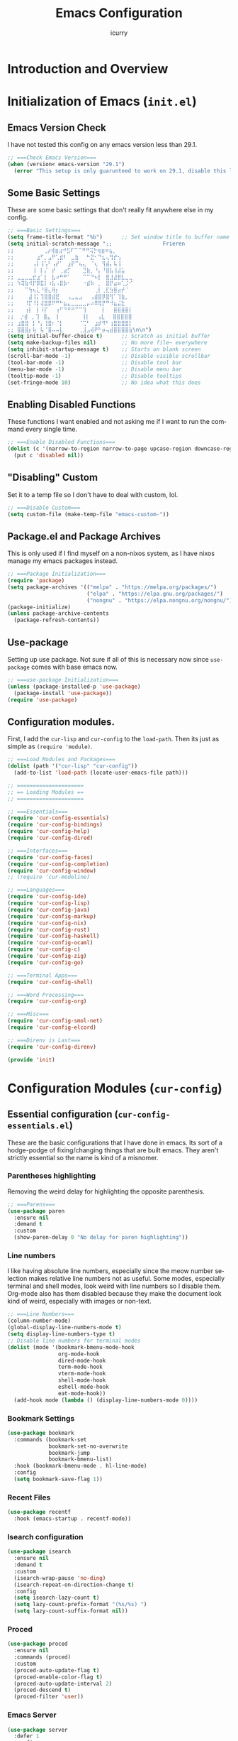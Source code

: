 #+title: Emacs Configuration
#+author: icurry
#+language: en
#+options: toc:2 num:t author:t

* Introduction and Overview

* Initialization of Emacs (=init.el=)
:PROPERTIES:
:header-args:emacs-lisp: :tangle ./init.el
:END:

** Emacs Version Check

I have not tested this config on any emacs version less than 29.1.

#+begin_src emacs-lisp
;; ===Check Emacs Version===
(when (version< emacs-version "29.1")
  (error "This setup is only guarunteed to work on 29.1, disable this line to load anyways."))
#+end_src

** Some Basic Settings

These are some basic settings that don't really fit anywhere else in my config.

#+begin_src emacs-lisp
;; ===Basic Settings===
(setq frame-title-format "%b")      ;; Set window title to buffer name
(setq initial-scratch-message ";;                Frieren
;; ⠀ ⠀⠀⠀⠀⠀⢀⡴⢾⣶⣴⠚⣫⠏⠉⠉⠛⠛⢭⡓⢶⣶⠶⣦⡀⠀⠀⠀⠀⠀
;; ⠀⠀⠀⠀⠀⣰⠋⡀⣠⠟⢁⣾⠇⠀⣀⣷⠀⠀⠓⣝⠂⠙⣆⢄⢻⡞⢢⠀⠀⠀
;; ⠀⠀⠀⠀⢠⡇⢸⢡⠃⢠⡞⠁⠀⣰⡟⠉⢦⣄⠀⠈⢆⠀⢻⣾⡄⢧⢸⠀⠀⠀
;; ⠀⠀⠀⠀⢸⠀⡇⡌⠀⡞⠀⢀⣴⡋⠀⠀⠀⣙⣷⡀⠘⡄⠘⣿⣧⢸⣼⣥⠀⠀
;; ⣀⣀⣀⣀⣞⣰⠁⡇⠀⣧⠴⠛⠛⠁⠀⠀⠀⠉⠉⠙⠦⡇⠀⣿⣸⣼⣿⣇⣀⣀
;; ⠳⢽⣷⠺⡟⡿⣯⡇⠰⣧⠠⣿⡷⠂⠀⠀⠀⠐⣾⠷⠀⡀⠀⣿⡟⣴⠶⢁⡨⠊
;; ⠀⠀⠉⢳⢦⣅⠘⣿⣄⢿⡆⠀⠀⠀⠀⠀⠀⠀⠀⠀⢀⡇⢀⣏⣳⣿⣴⡞⠈⠀
;; ⠀⠀⠀⣼⢸⡅⢹⣿⣿⣾⣟⠀⠀⢠⣀⣄⣠⠀⠀⢠⣾⣿⡿⣿⢻⠁⢹⣷⡀⠀
;; ⠀⠀⠸⡏⠸⡇⢼⣿⡿⠟⠛⠓⣦⣄⣀⣀⣀⣀⡤⠴⠿⢿⡟⠛⠺⣦⣬⣗⠀⠀
;; ⠀⠀⢰⡇⠀⡇⠸⡏⠀⠀⢰⠋⠙⠛⠛⠉⠉⢹⠀⠀⠀⠀⡇⠀⠀⣿⣿⣿⣿⡇
;;  ⡐⣾⠀⡀⢹⠀⣿⣄⠀⢸⠀⠀⠀⠀⠀⠀⢸⡇⠀⠀⢠⣇⠀⠀⣿⣿⣿⣿⣿
;; ⣰⣿⣿⠀⡇⠘⡄⢸⣿⠆⠈⡇⠀⠀⠀⠀⠈⢉⠃⠀⣰⡾⠻⠃⢰⣿⣿⣿⣿⡇
;; ⣿⣿⣿⡆⢷⠀⢧⠈⣿⠤⠤⣇⠀⠀⠀⠀⢀⣸⣠⢾⠟⠓⡶⢤⣾⣿⣿⣿⣿⣷\n\n")
(setq initial-buffer-choice t)      ;; Scratch as initial buffer
(setq make-backup-files nil)        ;; No more file~ everywhere
(setq inhibit-startup-message t)    ;; Starts on blank screen
(scroll-bar-mode -1)                ;; Disable visible scrollbar
(tool-bar-mode -1)                  ;; Disable tool bar
(menu-bar-mode -1)                  ;; Disable menu bar
(tooltip-mode -1)                   ;; Disable tooltips
(set-fringe-mode 10)                ;; No idea what this does
#+end_src

** Enabling Disabled Functions

These functions I want enabled and not asking me if I want to run the command every single time.

#+begin_src emacs-lisp
;; ===Enable Disabled Functions===
(dolist (c '(narrow-to-region narrow-to-page upcase-region downcase-region))
  (put c 'disabled nil))
#+end_src

** "Disabling" Custom

Set it to a temp file so I don't have to deal with custom, lol.

#+begin_src emacs-lisp
;; ===Disable Custom===
(setq custom-file (make-temp-file "emacs-custom-"))
#+end_src

** Package.el and Package Archives

This is only used if I find myself on a non-nixos system, as I have nixos manage my emacs packages instead.

#+begin_src emacs-lisp
;; ===Package Initialization===
(require 'package)
(setq package-archives '(("melpa" . "https://melpa.org/packages/")
                         ("elpa" . "https://elpa.gnu.org/packages/")
                         ("nongnu" . "https://elpa.nongnu.org/nongnu/"))) ;; Setting Repos
(package-initialize)
(unless package-archive-contents
  (package-refresh-contents))
#+end_src

** Use-package

Setting up use package. Not sure if all of this is necessary now since ~use-package~ comes with base emacs now.

#+begin_src emacs-lisp
;; ===use-package Initialization===
(unless (package-installed-p 'use-package)
  (package-install 'use-package))
(require 'use-package)
#+end_src

** Configuration modules.

First, I add the =cur-lisp= and =cur-config= to the ~load-path~. Then its just as simple as ~(require 'module)~.

#+begin_src emacs-lisp
;; ===Load Modules and Packages===
(dolist (path '("cur-lisp" "cur-config"))
  (add-to-list 'load-path (locate-user-emacs-file path)))

;; =====================
;; == Loading Modules ==
;; =====================

;; ===Essentials===
(require 'cur-config-essentials)
(require 'cur-config-bindings)
(require 'cur-config-help)
(require 'cur-config-dired)

;; ===Interfaces===
(require 'cur-config-faces)
(require 'cur-config-completion)
(require 'cur-config-window)
;; (require 'cur-modeline)

;; ===Languages===
(require 'cur-config-ide)
(require 'cur-config-lisp)
(require 'cur-config-java)
(require 'cur-config-markup)
(require 'cur-config-nix)
(require 'cur-config-rust)
(require 'cur-config-haskell)
(require 'cur-config-ocaml)
(require 'cur-config-c)
(require 'cur-config-zig)
(require 'cur-config-go)

;; ===Terminal Apps===
(require 'cur-config-shell)

;; ===Word Processing===
(require 'cur-config-org)

;; ===Misc===
(require 'cur-config-smol-net)
(require 'cur-config-elcord)

;; ===Direnv is Last===
(require 'cur-config-direnv)

(provide 'init)
#+end_src

* Configuration Modules (=cur-config=)

** Essential configuration (=cur-config-essentials.el=)
:PROPERTIES:
:header-args:emacs-lisp: :tangle ./cur-config/cur-config-essentials.el
:END:

These are the basic configurations that I have done in emacs. Its sort of a hodge-podge of fixing/changing things that are built emacs. They aren't strictly essential so the name is kind of a misnomer.

*** Parentheses highlighting

Removing the weird delay for highlighting the opposite parenthesis.

#+begin_src emacs-lisp
;; ===Parens===
(use-package paren
  :ensure nil
  :demand t
  :custom
  (show-paren-delay 0 "No delay for paren highlighting"))
#+end_src

*** Line numbers

I like having absolute line numbers, especially since the meow number selection makes relative line numbers not as useful. Some modes, especially terminal and shell modes, look weird with line numbers so I disable them. Org-mode also has them disabled because they make the document look kind of weird, especially with images or non-text.

#+begin_src emacs-lisp
;; ===Line Numbers===
(column-number-mode)
(global-display-line-numbers-mode t)
(setq display-line-numbers-type t)
;; Disable line numbers for terminal modes
(dolist (mode '(bookmark-bmenu-mode-hook
                org-mode-hook
                dired-mode-hook
                term-mode-hook
                vterm-mode-hook
                shell-mode-hook
                eshell-mode-hook
                eat-mode-hook))
  (add-hook mode (lambda () (display-line-numbers-mode 0))))

#+end_src

*** Bookmark Settings

#+begin_src emacs-lisp
(use-package bookmark
  :commands (bookmark-set
             bookmark-set-no-overwrite
             bookmark-jump
             bookmark-bmenu-list)
  :hook (bookmark-bmenu-mode . hl-line-mode)
  :config
  (setq bookmark-save-flag 1))
#+end_src

*** Recent Files

#+begin_src emacs-lisp
(use-package recentf
  :hook (emacs-startup . recentf-mode))
#+end_src

*** Isearch configuration

#+begin_src emacs-lisp
(use-package isearch
  :ensure nil
  :demand t
  :custom
  (isearch-wrap-pause 'no-ding)
  (isearch-repeat-on-direction-change t)
  :config
  (setq isearch-lazy-count t)
  (setq lazy-count-prefix-format "(%s/%s) ")
  (setq lazy-count-suffix-format nil))
#+end_src

*** Proced

#+begin_src emacs-lisp
(use-package proced
  :ensure nil
  :commands (proced)
  :custom
  (proced-auto-update-flag t)
  (proced-enable-color-flag t)
  (proced-auto-update-interval 2)
  (proced-descend t)
  (proced-filter 'user))
#+end_src

*** Emacs Server

#+begin_src emacs-lisp
(use-package server
  :defer 1
  :config
  (setq server-client-instructions nil)
  (unless (server-running-p)
    (server-start)))

(provide 'cur-config-essentials)
#+end_src

** Key bindings configurations (=cur-config-bindings.el=)
:PROPERTIES:
:header-args:emacs-lisp: :tangle ./cur-config/cur-config-bindings.el
:END:

I use [[https:github.com/meow-edit/meow][meow]], a modal editing layer designed to be integrate well into emacs. It's very easy to hack on and extend and just feels more emacsy. I have had almost no issues with this, compared to evil which just felt sluggish and was hard to customize. The object-verb syntax is also really great and I prefer it to the verb-object of vim/nvim.

*** Hydra 

I use hydras for repeat keybindings. I plan to switch to use the built in repeat keymap more in the future but they are very helpful for creating something almost like a mini meow state, just for one particular task.

#+begin_src text :tangle ./packages.txt :padline no
hydra
#+end_src

#+begin_src emacs-lisp
;; ===Hydra===
(use-package hydra
  :demand t)
#+end_src

*** Meow

This is the meat and potatoes of my keybindings. First I have several keymaps: sub-leader, projectile, toggle, and alignment. Sub leader is for more miscellaneous one-off commands, such as ~ibuffer~. Projectile is for, you guessed it, projectile related commands. Toggle is for quick, on the fly, changing of settings, such as the font size. The alignment is currently unused as of now but will have commands to change how text is currently being viewed without actually modifying the text of the buffer, think ~recenter-top-bottom~ like commands and more.

I try to keep the leader key map as static as possible, with no keybindings being changed with the mode. If I want something to change with the mode I will put it under C-c, which I can access from =RET= via normal mode. The leader key primarily has things for interacting with general emacs constructs, like buffers, universal arg, =M-x=, etc.

The meow states, what vim/nvim call modes, are as follows:
- *Normal* - The main state that is used. Used for navigation, selection, and editing. Basically vim's normal and visual mode in one.
- *Insert* - Insert text, esc to go back to normal state.
- *Motion* - A minimal state used when you don't know what the major-mode does. I have only =j=, =k=, and =SPC= bound to down, up, and leader respectively. Everything else is as the major mode defines it. It's just there so I'm still able to interface with emacs like I normally would, just with a minimal interface.
- *Keypad* - Leader key map.
- *Beacon* - Multi-cursor in a region. Very convenient but kmacros are GOATed.

Also of note, I find it easier to think about the cursor in normal mode as being a single character selection. This is how helix does it and I really like it so I have a lot of the meow fallback commands to operate on the char after the cursor.

A cheatsheet for the normal state can be accessed via =M-x meow-cheatsheet RET=.

NOTE TO SELF: check out [[https:github.com/skissue/meow-tree-sitter][meow-tree-sitter]] to see if its worth using.

#+begin_src text :tangle ./packages.txt :padline no
meow
#+end_src

#+begin_src emacs-lisp
;; ===Meow Setup===
(use-package meow
  :after (hydra)
  :demand t
  :preface
  (defvar cur/sub-leader-keymap
    (let ((map (make-sparse-keymap)))
      map)
    "The keymap for quick command/function execution.")
  (defvar cur/toggle-map
    (let ((map (make-sparse-keymap)))
      map)
    "Keymap for commands that change settings from the leader key.")
  (defvar cur/alignment-map
    (let ((map (make-sparse-keymap)))
      map)
    "Keymap for commands that change alignment and cursor display.")
  (defvar cur/register-map
    (let ((map (make-sparse-keymap)))
      map)
    "Keymap for commands that use registers.")
  (defun cur/kmacro-toggle ()
    (interactive)
    (cond
     (defining-kbd-macro
      (call-interactively #'meow-end-kmacro))
     (t
      (call-interactively #'meow-start-kmacro))))
  (defhydra cur/window (:hint nil)
    "
^Movement^            ^Splitting^               ^Manipulation
^--------^------------^---------^---------------^--------------
_h_: left             _1_: only window          _H_: swap left
_j_: down             _2_: split vertical       _J_: swap down
_k_: up               _3_: split horizontal     _K_: swap up
_l_: right            _0_: close window         _L_: swap right
_o_: other window
"
    ("RET" ignore "finished" :exit t)
    ("w" other-window "other window" :exit t)
    ("." delete-other-windows "only window" :exit t)
    ("f" find-file-other-window "file in new window" :exit t)
    ("v" split-window-right "split vertical" :exit t)
    (";" split-window-below "split horizontal" :exit t)
    ("c" delete-window "delete window" :exit t)

    ("o" other-window)
    ("h" windmove-left)
    ("j" windmove-down)
    ("k" windmove-up)
    ("l" windmove-right)

    ("1" delete-other-windows)
    ("2" split-window-right)
    ("3" split-window-below)
    ("0" delete-window)

    ("H" windmove-swap-states-left)
    ("J" windmove-swap-states-down)
    ("K" windmove-swap-states-up)
    ("L" windmove-swap-states-right))
  (defhydra cur/goto (:hint nil)
    "
_g_:  goto line         _a_:  beginning of line     _,_: buffer start     _n_: next buffer hydra
_s_: to indentation     _e_:  end of line           _._: buffer end       _p_: prev buffer hydra
"
    ("g" meow-goto-line :exit t)
    ("a" move-beginning-of-line :exit t)
    ("e" move-end-of-line :exit t)
    ("m" back-to-indentation :exit t)
    ("s" back-to-indentation :exit t)
    ("," beginning-of-buffer :exit t)
    ("." end-of-buffer :exit t)
    ("n" cur/hydra-buffer-cycle/next-buffer :exit t)
    ("p" cur/hydra-buffer-cycle/previous-buffer :exit t))
  (defun meow-setup ()
    (meow-motion-overwrite-define-key
     '("j" . meow-next)
     '("k" . meow-prev)
     '("<escape>" . ignore))
    (meow-leader-define-key
     ;; ===Top Row===
     '("1" . delete-other-windows)
     '("2" . split-window-right)
     '("3" . split-window-below)
     ;; '("4" . )
     ;; '("5" . )
     ;; '("6" . )
     ;; '("7" . )
     ;; '("8" . )
     ;; '("9" . )
     '("0" . "C-x 0") ; delete window

     ;; ===2nd Row===
     ;; '("TAB"  . )
     '("q" . meow-comment) ; comment dwim
     '("w" . cur/window/body)
     ;; '("e" . )
     (cons "r" cur/register-map)
     (cons "t" cur/toggle-map)
     ;; '("y" . )
     '("u" . "C-u")   ; universal argument
     ;; '("i" . )
     '("o" . "C-x o") ; other window
     (cons "p" project-prefix-map)
     ;; '("-" . )

     ;; ===3rd Row===
     ;; '("<escape>" . )
     ;; '("a" . )
     '("s" . "C-x C-s") ; save buffer
     '("d" . kill-current-buffer)
     '("f" . "C-x C-f") ; find file
     ;; '("g" . ) ; C-M- map
     ;; '("h" . ) ; C-h map
     ;; '("j" . )
     ;; '("k" . )
     ;; '("l" . )
     (cons ";" cur/sub-leader-keymap)
     '("RET"   . "M-x")

     ;; ===4th Row===
     (cons "z" cur/alignment-map)
     ;; '("x" . ) ; C-x map
     ;; '("c" . ) ; C-c map
     ;; '("v" . )
     '("b" . "C-x b")
     ;; '("n" . )
     ;; '("m" . ) ; M- map
     '("," . meow-beginning-of-thing)
     '("." . meow-end-of-thing)
     '("/" . rg)
     ;; '("'"  . )
     )
    (meow-normal-define-key
     ;; ===Top Row===
     '("1" . meow-expand-1)
     ;; '("!" . )
     '("2" . meow-expand-2)
     ;; '("@" . )
     '("3" . meow-expand-3)
     ;; '("#" . )
     '("4" . meow-expand-4)
     ;; '("$" . )
     '("5" . meow-expand-5)
     ;; '("%" . )
     '("6" . meow-expand-6)
     ;; '("^" . )
     '("7" . meow-expand-7)
     ;; '("&" . )
     '("8" . meow-expand-8)
     ;; '("*" . )
     '("9" . meow-expand-9)
     ;; '("(" . )
     '("0" . meow-expand-0)
     ;; '(")" . )

     ;; ===2nd Row===
     ;; '("TAB"  . )
     ;; '("BTAB" . )
     '("q" . kmacro-end-and-call-macro)
     '("Q" . cur/kmacro-toggle)
     '("w" . meow-mark-word)
     '("W" . meow-mark-symbol)
     '("e" . meow-next-word)
     '("E" . meow-next-symbol)
     '("r" . meow-replace)
     '("R" . meow-query-replace)
     '("t" . meow-till)
     '("T" . meow-till-expand)
     '("y" . meow-save)
     '("Y" . meow-clipboard-save)
     '("u" . meow-undo)
     ;; '("U" . )
     '("i" . meow-insert)
     '("I" . meow-open-below)
     '("o" . meow-block)
     '("O" . meow-to-block)
     '("p" . meow-yank)
     '("P" . meow-clipboard-yank)
     '("-" . negative-argument)
     ;; '("_" . )

     ;; ===3rd Row===
     '("<escape>" . keyboard-quit)
     '("a" . meow-append)
     '("A" . meow-open-above)
     '("s" . repeat)
     ;; '("S" . )
     '("d" . meow-kill)
     '("D" . meow-c-k)
     '("f" . meow-find)
     '("F" . meow-find-expand)
     '("g" . meow-cancel-selection)
     '("G" . meow-grab)
     '("h" . meow-left)
     '("H" . meow-left-expand)
     '("j" . meow-next)
     '("J" . meow-next-expand)
     '("k" . meow-prev)
     '("K" . meow-prev-expand)
     '("l" . meow-right)
     '("L" . meow-right-expand)
     '(";" . meow-reverse)
     '(":" . meow-page-up)
     '("RET" . "C-c")
     ;; '("S-RET" . )

     ;; ===4th Row===
     '("z" . meow-pop-selection)
     ;; '("Z" . )
     '("x" . meow-line)
     '("X" . meow-line-expand)
     '("c" . meow-change)
     ;; '("C" . )
     (cons "v" goto-map)
     ;; '("V" . )
     '("b" . meow-back-word)
     '("B" . meow-back-symbol)
     '("n" . meow-search)
     '("N" . meow-visit)
     '("m" . meow-join)
     ;; '("M" . )
     '("," . meow-bounds-of-thing)
     '("<" . meow-beginning-of-thing)
     '("." . meow-inner-of-thing)
     '(">" . meow-end-of-thing)
     (cons "/" search-map)
     '("?" . meow-page-down)
     '("'"  . embark-act)
     '("\"" . embark-dwim)))
  :init
  (defhydra cur/hydra-buffer-cycle (:timeout 4)
    "tab through buffers"
    ("n" next-buffer "next buffer")
    ("p" previous-buffer "previous buffer")
    ("f" nil "finished" :exit t)
    ("RET" nil "finished" :exit t))
  :custom
  (meow-mode-state-list
   '((authinfo-mode . normal)
     (beancount-mode . normal)
     (bibtex-mode . normal)
     (cider-repl-mode . normal)
     (cider-test-report-mode . normal)
     (cider-browse-spec-view-mode . motion)
     (cargo-process-mode . normal)
     (conf-mode . normal)
     (deadgrep-edit-mode . normal)
     (deft-mode . normal)
     (diff-mode . normal)
     (dired-mode . motion)
     (eat-mode . insert)
     (ediff-mode . motion)
     (eshell-mode . insert)
     (gud-mode . normal)
     (haskell-interactive-mode . normal)
     (help-mode . motion)
     (helpful-mode . normal)
     (json-mode . normal)
     (jupyter-repl-mode . normal)
     (mix-mode . normal)
     (occur-edit-mode . normal)
     (pass-view-mode . normal)
     (prog-mode . normal)
     (py-shell-mode . normal)
     (restclient-mode . normal)
     (telega-chat-mode . normal)
     (term-mode . normal)
     (text-mode . normal)
     (vterm-mode . insert)
     (Custom-mode . normal))
   "Default meow states for modes")
  (meow-selection-command-fallback
   '((meow-change . meow-change-char)
     (meow-kill . meow-C-d)
     (meow-cancel-selection . keyboard-quit)
     (meow-pop-selection . meow-pop-grab)
     (meow-beacon-change . meow-beacon-change-char))
   "Meow fallback commands")
  (meow-keypad-describe-delay 0.0 "No delay in keypad help popup")
  (meow-cheats-layout meow-cheatsheet-layout-qwerty "Meow qwerty layout for the cheatsheet")
  (meow-keypad-leader-dispatch nil)
  :bind ( :map cur/sub-leader-keymap
          ("C-l" . ibuffer)
          ("C-b" . bookmark-set-no-overwrite)
          :map cur/register-map
          ("C-j" . jump-to-register)
          ("C-s" . point-to-register)
          ("C-." . point-to-register)
          ("C-y" . copy-to-register)
          ("C-p" . insert-register)
          ("C-w" . window-configuration-to-register)
          ("C-n" . number-to-register)
          ("C-+" . increment-register)
          ("C-q" . kmacro-to-register)
          :map goto-map
          ("e a" . first-error)
          ("e n" . next-error)
          ("e p" . previous-error)
          (","   . xref-go-back)
          ("d"   . xref-find-definitions)
          ("r"   . xref-find-references)
          :map search-map
          ("n" . meow-visit)
          ("s" . isearch-forward)
          ("r" . isearch-backward))
  :config
  (meow-setup)
  (meow-global-mode 1))

(use-package cur-meow
  :after (meow)
  :bind ( :map cur/sub-leader-keymap
          ("C-n" . cur-meow-toggle-temp-normal-motion)))

(provide 'cur-config-bindings)
#+end_src

** Help configurations (=cur-config-help.el=)
:PROPERTIES:
:header-args:emacs-lisp: :tangle ./cur-config/cur-config-help.el
:END:

Enhancing the help mechanisms in emacs.

*** Which-key

Which-key shows you what keybindings are available in a keychord. Super helpful and a must have in emacs.

#+begin_src text :tangle ./packages.txt :padline no
which-key
#+end_src

#+begin_src emacs-lisp
;; ===which-key===
(use-package which-key
  :demand t
  :init (which-key-mode)
  :diminish which-key-mode
  :config
  (setq which-key-idle-delay 0.0001))
#+end_src

*** Helpful

Provides additional info help.

#+begin_src text :tangle ./packages.txt :padline no
helpful
#+end_src

#+begin_src emacs-lisp :tangle no
;; ===helpful===
(use-package helpful
  ;; :custom
  ;; (counsel-describe-function-function #'helpful-callable)
  ;; (counsel-describe-variable-function #'helpful-variable)
  :bind
  ;; ([remap describe-function] . counsel-describe-function)
  ([remap describe-command] . helpful-command)
  ;; ([remap describe-variable] . counsel-describe-variable)
  ([remap describe-key] . helpful-key))
#+end_src

*** Info

Info is emacs' built in manual system. In essence, its a more feature rich =man= (which emacs also has easy access to with =woman=). Right now I have a custom meow state for keybindings. However, this kind of sucks and I will eventually switch to just changing the default keybindings.

#+begin_src emacs-lisp
;; ===Info===
(use-package info
  :config
  (setq meow-info-keymap (make-keymap))
  (meow-define-state info
    "meow state for interacting with Info"
    :lighter "INFO"
    :keymap meow-info-keymap)
  (meow-define-keys 'info
    '(":" . meow-page-up)
    '("?" . meow-page-down)
    '("," . beginning-of-buffer)
    '("." . end-of-buffer)
    ;;  '("a" . )
    ;;  '("b" . )
    ;;  '("c" . Info-follow-reference)
    ;;  '("d" . )
    ;;  '("e" . )
    '("f" . Info-menu)
    '("g" . keyboard-quit)
    '("h" . Info-backward-node)
    '("H" . meow-left)
    '("i" . Info-index)
    '("j" . meow-next)
    '("k" . meow-prev)
    '("l" . Info-forward-node)
    '("L" . meow-right)
    '("m" . meow-join)
    '("n" . Info-next)
    ;;  '("o" . )
    '("p" . Info-prev)
    '("q" . meow-goto-line)
    '("r" . Info-follow-reference)
    ;;  '("s" . )
    '("t" . Info-toc)
    '("u" . Info-up)
    '("v" . meow-visit)
    ;;  '("w" . )
    ;;  '("x" . )
    '("y" . Info-copy-current-node-name)
    '("z" . info-display-manual)
    '("RET" . Info-follow-nearest-node)
    '("SPC" . meow-keypad)
    '("TAB" . Info-next-reference)
    '("<backtab>" . Info-prev-reference)
    '("<escape>" . keyboard-quit))
  (add-hook 'Info-mode-hook #'meow-info-mode))

(provide 'cur-config-help)
#+end_src

** Dired configuration (=cur-config-dired.el=)
:PROPERTIES:
:header-args:emacs-lisp: :tangle ./cur-config/cur-config-dired.el
:END:

Dired is the built in file manager in emacs. Its very capable and very hackable although it lacks good file previewing solutions

*** Nerd Icons Dired

Adds icons to make dired a bit more pretty and gives a visual sense of what files are what. 

#+begin_src text :tangle ./packages.txt :padline no
nerd-icons-dired
#+end_src

#+begin_src emacs-lisp
;; ===Dired Icons===
(use-package nerd-icons-dired
  :after (dired)
  :hook (dired-mode . nerd-icons-dired-mode))
#+end_src

*** Main Dired Configuration

By default, I want dired to look very minimal. This lack of clutter makes it easier to focus on what I am doing in the file manager. This is also the approach I try to take with other parts of emacs as well. By default, I have file details (owner, permissions, last modified, etc.) hidden. I have other changes as well, use the system trash can instead of deleting, that are under the ~:config~ part of the ~use-package~ declaration.

The keybindings are a hybrid of my normal state and the default dired keybindings.

#+begin_src emacs-lisp
;; ===Dired===
(use-package dired
  :ensure nil
  :hook
  (dired-mode . dired-hide-details-mode) ; don't show file details by default
  (dired-mode . hl-line-mode) ; Highlight the line the cursor is on
  ;; TODO: create a dired-find-file-dwim for external programs
  :bind ( :map dired-mode-map
          ;; ===Top Row===
          ;; ("1" . )
          ("!" . dired-do-shell-command)
          ;; ("2" . )
          ;; ("@" . )
          ;; ("3" . )
          ;; ("#" . )
          ;; ("4" . )
          ;; ("$" . )
          ;; ("5" . )
          ;; ("%" . )
          ;; ("6" . )
          ;; ("^" . )
          ;; ("7" . )
          ("&" . dired-do-async-shell-command)
          ;; ("8" . )
          ;; ("*" . )
          ;; ("9" . )
          ;; ("(" . )
          ;; ("0" . )
          ;; (")" . )

          ;; ===2nd Row===
          ;; ("TAB"  . )
          ;; ("BTAB" . )
          ("q" . quit-window)
          ;; ("Q" . )
          ;; ("w" . )
          ;; ("W" . )
          ;; ("e" . )
          ;; ("E" . )
          ("r" . dired-do-rename)
          ("R" . dired-toggle-read-only)
          ("t" . dired-toggle-marks)
          ;; ("T" . )
          ;; ("y" . )
          ;; ("Y" . )
          ("u" . dired-unmark)
          ("U" . dired-unmark-all-marks)
          ;; ("i" . dired-isearch-filenames-regexp)
          ("I" . image-dired)
          ;; ("o" . )
          ("O" . dired-do-chown)
          ("p" . dired-previous-line)
          ;; ("P" . )
          ("-" . negative-argument)
          ;; ("_" . )

          ;; ===3rd Row===
          ("<escape>" . keyboard-quit)
          ;; ("a" . )
          ;; ("A" . )
          ("s" . dired-isearch-filenames-regexp)
          ("S" . dired-do-isearch-regexp)
          ("d" . dired-do-kill-lines)
          ("D" . dired-do-delete)
          ("f" . find-file)
          ;; ("F" . )
          ("g" . revert-buffer)
          ;; ("G" . )
          ("h" . dired-up-directory)
          ;; ("H" . )
          ("j" . dired-next-line)
          ;; ("J" . )
          ("k" . dired-previous-line)
          ;; ("K" . )
          ("l" . dired-find-file)
          ("L" . dired-find-file-other-window)
          ;; (";" . )
          ;; (":" . )
          ("RET" . dired-do-async-shell-command)
          ;; ("S-RET" . )

          ;; ===4th Row===
          ("z" . dired-undo)
          ;; ("Z" . )
          ("x" . dired-mark)
          ;; ("X" . )
          ("c" . dired-do-copy)
          ("C" . dired-do-copy-regexp)
          ("v" . dired-find-file-other-window)
          ;; ("V" . )
          ;; ("b" . )
          ;; ("B" . )
          ("n" . dired-next-line)
          ;; ("N" . )
          ("m" . dired-mark-files-regexp)
          ("M" . dired-do-chmod)
          ;; ("," . )
          ;; ("<" . )
          ;; ("." . )
          ;; (">" . )
          ("/" . dired-goto-file)
          ;; ("?" . )
          ;; ("'"  . ) ; Leave these blank, usually embark-act
          ;; ("\"" . ) ; Leave these blank, usually embark-dwim
          :map cur/sub-leader-keymap
          ("d" . dired))
  :custom
  (dired-recursive-copies 'always)
  (dired-recursive-deletes 'always)
  (delete-by-moving-to-trash t)
  (dired-dwim-target t)
  (dired-listing-switches "-A -G -F -h -l -v --group-directories-first --time-style=long-iso")
  (dired-guess-shell-alist-user '(("\\.\\(png\\|jpe?g\\|tiff\\|gif\\)" "xdg-open" "imv" "feh")
                                  ("\\.\\(mp[34]\\|m4a\\|ogg\\|flac\\|webm\\|mkv\\|mov\\)" "xdg-open" "mpv" "vlc")
                                  ("\\.pdf" "xdg-open" "zathura")
                                  (".*" "xdg-open")))
  (dired-auto-revert-buffer #'dired-directory-changed-p)
  (dired-free-space nil)
  (dired-make-directory-clickable t)
  (dired-mouse-drag-files t)
  :config
  (setq dired-deletion-confirmer 'y-or-n-p))

(provide 'cur-config-dired)
#+end_src

*** Wallpaper

#+begin_src emacs-lisp
(use-package cur-wallpaper
  :after (dired)
  :bind ( :map dired-mode-map
	  ("W" . cur-wallpaper-set-wallpaper-dired)))

(use-package cur-wallpaper
  :after (image-dired)
  :bind ( :map image-dired-thumbnail-mode-map
	  ("W" . cur-wallpaper-set-wallpaper)))

(provide 'cur-config-dired)
#+end_src

** Faces, themes, and eye candy configurations (=cur-config-faces.el=)
:PROPERTIES:
:header-args:emacs-lisp: :tangle ./cur-config/cur-config-faces.el
:END:

I think that emacs should have a lot of eye candy, especially since I spend so much time in it. These are my configurations for emacs' faces, theming and ui settings essentially.

*** Default Font

JetBrains Mono supremacy.

#+begin_src emacs-lisp
;; ===Default Font===
(add-to-list 'default-frame-alist
             '(font . "JetBrains Mono Nerd Font-11"))
#+end_src

*** Default Opacity

I have this transparency set to be the same as with my Alacritty config. This adds more consistency to my computing experience. It also just looks really cool.

#+begin_src emacs-lisp
;; ===Default Opacity===
(add-to-list 'default-frame-alist
             '(alpha-background . 85))
#+end_src

*** TODO Custom themes

I have several custom themes in a directory weirdly named themes. These are the =everforest= and =kanagawa= themes. I have changed these from the originals. TODO: add the links to the original themes.

#+begin_src emacs-lisp
;; ===Themes Path===
(add-to-list 'custom-theme-load-path (locate-user-emacs-file "themes"))

;; ===Theme Library===
(use-package cur-theme
  :bind ( :map cur/toggle-map
          ("C-t" . cur-override-theme-load-theme))
  :custom
  (cur-override-theme-overrides
   '((doom-gruvbox (secondary-selection :background "#504945"))
     (doom-flatwhite (haskell-operator-face :background (doom-color 'bg)
                                            :foreground (doom-color 'fg))
                     (haskell-type-face :background (doom-color 'fw-teal-blend)
                                        :foreground (doom-color 'fw-teal-text))
                     (haskell-constructor-face :background (doom-color 'fw-orange-blend)
                                               :foreground (doom-color 'fw-orange-text))))))
#+end_src

*** Doom themes

Doom themes are a theme pack specifically for the Doom Emacs distribution, but work well without doom as well. I have a function that sets some faces based on the theme in ~custom-enabled-themes~. This function is more than just a little jank and I plan on creating my own themes instead of trying to hack around ones made by someone else.

#+begin_src text :tangle ./packages.txt :padline no
doom-themes
#+end_src

#+begin_src emacs-lisp
;; ===Doom Emacs Themes===
(use-package doom-themes
  :demand t
  :config
  (cur-override-theme-load-theme 'doom-tomorrow-night))
#+end_src

*** Autothemer

A library used by =catppuccin= and =kanagawa=.

#+begin_src text :tangle ./packages.txt :padline no
autothemer
#+end_src

#+begin_src emacs-lisp
;; ===Autothemer===
(use-package autothemer)
#+end_src

*** Catppuccin Theme

[[https:github.com/catppuccin/catppuccin][Link]] to the catppuccin theme.

#+begin_src text :tangle ./packages.txt :padline no
catppuccin-theme
#+end_src

#+begin_src emacs-lisp
;; ===Catppuccin Theme===
(use-package catppuccin-theme
  :after (autothemer cur-theme))
;; :config
;; (cur-override-theme-load-theme 'catppuccin))
#+end_src

*** Text Scaling Hydra

A simple hydra that allows me to interactively set the size of the text in a buffer.

#+begin_src emacs-lisp
;; ===Text Scaling===
(defhydra hydra-text-scale (:timeout 4)
  "scale text"
  ("k" text-scale-increase "in")
  ("j" text-scale-decrease "out")
  ("f" nil "finished" :exit t)
  ("RET" nil "finished" :exit t))
(define-key cur/toggle-map (kbd "C-s") 'hydra-text-scale/body)
#+end_src

*** Ef-themes

Themes made by Protesilaos, also known as Prot.

#+begin_src text :tangle ./packages.txt :padline no
ef-themes
#+end_src

#+begin_src emacs-lisp
;; ===Ef-Themes===
(use-package ef-themes)
;; :config
;; (cur/load-theme 'ef-tritanopia-dark))
#+end_src

*** Nerd Icons Ibuffer

Adds Icons to ~ibuffer~. Not really a face thing but I don't have a dedicated ~ibuffer~ module so it goes here instead.

#+begin_src text :tangle ./packages.txt :padline no
nerd-icons-ibuffer
#+end_src

#+begin_src emacs-lisp
;; ===Ibuffer Icons===
(use-package nerd-icons-ibuffer
  :hook (ibuffer-mode . nerd-icons-ibuffer-mode))
#+end_src

*** Spacious Padding

It adds padding and makes emacs look better.

#+begin_src text :tangle ./packages.txt :padline no
spacious-padding
#+end_src

#+begin_src emacs-lisp
;; ===Spacious Padding===
(use-package spacious-padding
  :disabled t
  :config
  (setq spacious-padding-widths
        '( :internal-border-width 8
	   :header-line-width 0
	   :mode-line-width 0
	   :tab-width 0
	   :right-divider-width 18
	   :scroll-bar-width 0
	   :fringe-width 0))
  (setq spacious-padding-subtle-mode-line nil)
  (spacious-padding-mode 1))

(provide 'cur-config-faces)
#+end_src

*** Doom Modeline

I will one day make my own modeline that is featureful and awesome. Today is not that day.

#+begin_src text :tangle ./packages.txt :padline no
doom-modeline
#+end_src

#+begin_src emacs-lisp
(use-package doom-modeline
  :hook (emacs-startup . doom-modeline-mode))
#+end_src

** Completion system configurations (=cur-config-completion.el=)
:PROPERTIES:
:header-args:emacs-lisp: :tangle ./cur-config/cur-config-completion.el
:END:

This section is not about code completion. Rather, this is my configuration for Emacs' completion system and the main interfaces that use them. For code completion please go see =cur-config-ide.el= and ~company-mode~.

Currently I am using the [[https:github.com/abo-abo/swiper/][ivy/counsel/swiper]] suite for doing completions in emacs. I like it but I know that the vertico/marginelia/consult/embark chain is better, faster, and more modern. I plan to make the switch at some point but for now I sticking with ivy.

#+begin_src text :tangle ./packages.txt :padline no
embark
embark-consult
#+end_src

*** Completions Styles

#+begin_src text :tangle ./packages.txt :padline no
orderless
#+end_src

#+begin_src emacs-lisp
(use-package minibuffer
  :config
  (setq completion-styles '(basic substring orderless))
  (setq completion-category-overrides
        '((file      (styles . (basic partial-completion orderless)))
          (kill-ring (styles . (emacs22 orderless))))))

(use-package orderless
  :bind ( :map minibuffer-local-completion-map
          ("SPC" . nil)
          ("?" . nil))
  :config
  (setq orderless-matching-styles '(orderless-prefixes orderless-regexp)))
#+end_src

*** Vertico

#+begin_src text :tangle ./packages.txt :padline no
vertico
#+end_src

#+begin_src emacs-lisp
(use-package vertico
  :hook (rfn-eshadow-update-overlay . vertico-directory-tidy)
  :init
  (vertico-mode 1))
#+end_src

*** Marginalia

#+begin_src text :tangle ./packages.txt :padline no
marginalia
#+end_src

#+begin_src emacs-lisp
(use-package marginalia
  :config
  (marginalia-mode 1))
#+end_src

*** Vertico Posframe

#+begin_src text :tangle ./packages.txt :padline no
vertico-posframe
#+end_src

#+begin_src emacs-lisp :tangle no
(use-package vertico-posframe
  :config
  (vertico-posframe-mode 1))
#+end_src

*** Consult

#+begin_src text :tangle ./packages.txt :padline no
consult
#+end_src

#+begin_src emacs-lisp
(use-package consult
  :demand t
  :bind (("C-x b"               . consult-buffer)
         ("M-g i"               . consult-imenu)
         ("M-y"                 . consult-yank-pop)
         ([remap goto-line]     . consult-goto-line)
         ([remap bookmark-jump] . consult-bookmark)
         ([remap rg-project]    . consult-ripgrep)
         ([remap rg]            . consult-ripgrep)
         ([remap project-switch-to-buffer] . consult-project-buffer)
         :map consult-narrow-map
         ("?" . consult-narrow-help)
         :map goto-map
         ("m" . consult-mark)
         ("M" . consult-global-mark)
         ("o" . consult-outline)
         :map search-map
         ("/" . consult-line)
         ("?" . consult-line-multi))
  :custom
  (consult-preview-allowed-hooks '(global-font-lock-mode
                                   save-place-find-file-hook
                                   ;; Dired
                                   dired-hide-details-mode
                                   hl-line-mode
                                   nerd-icons-dired-mode))

  :config
  (setq xref-show-xrefs-function       #'consult-xref
        xref-show-definitions-function #'consult-xref))

(use-package consult
  :after (org)
  :bind ( :map org-mode-map
          ([remap consult-imenu] . consult-org-heading)))

(use-package cur-consult
  :after (consult)
  :custom
  (cur-override-theme-load-function #'cur-consult-theme))

(provide 'cur-config-completion)
#+end_src

*** TODO Consult Directory

*** TODO Embark

#+begin_src text :tangle ./packages.txt :padline no
embark
embark-consult
#+end_src

#+begin_src emacs-lisp
(use-package emabark
  :bind ( :map global-map
          ("C-." . embark-act)
          :map minibuffer-local-map
          ("C-." . embark-act)
          :map dired-mode-map
          ("'"  . embark-act)
          ("\"" . embark-dwim)))
#+end_src

** Window management configurations (=cur-config-window.el=)
:PROPERTIES:
:header-args:emacs-lisp: :tangle ./cur-config/cur-config-window.el
:END:

*** Display Buffer Alist

These are my settings for ~display-buffer-alist~ so windows just Do What I Mean.

#+begin_src emacs-lisp
(use-package cur-window
  :config
  (setq window-sides-slots
        '(1 1 1 1))
  (setq display-buffer-alist
        '(("\\`\\*Async Shell Command.*\\'"
           (display-buffer-no-window))
          ("\\*Org Src.*"
           (display-buffer-same-window))
          ((or (derived-mode . compilation-mode)
               (derived-mode . geiser-mode)
               (derived-mode . grep-mode)
               (derived-mode . help-mode)
               (derived-mode . Info-mode)
               (derived-mode . rg-mode)
               (derived-mode . woman-mode))
           (cur-window-display-buffer-below-or-pop)
           (body-function . cur-window-select-fit-to-size))
	  ("\\*Embark Actions\\*"
           (display-buffer-reuse-mode-window display-buffer-below-selected)
           (window-height . fit-window-to-buffer)
           (window-parameters . ((no-other-window . t)
                                 (mode-line-format . none))))
          ((or (derived-mode . occur-mode)
               (derived-mode . xref--xref-buffer-mode))
           (display-buffer-reuse-window
            display-buffer-below-selected)
           (dedicated . t)
           (body-function . cur-window-select-fit-to-size))
          ((or (derived-mode . justl-mode)
               "\\*eshell .*"
               "\\*.*-eshell*"
               "\\*.*-eat\\*"
               "justl - .*")
           (display-buffer-reuse-window
            display-buffer-at-bottom)
           (dedicated . t)
           (window-height . 0.25))
          ((or (derived-mode . vterm-mode)
               "\\*vterm.*\\*"
               "\\*.*-vterm\\*")
           (display-buffer-reuse-mode-window
            display-buffer-same-window)))))

(provide 'cur-config-window)
#+end_src

** IDE configurations (=cur-config-ide.el=)
:PROPERTIES:
:header-args:emacs-lisp: :tangle ./cur-config/cur-config-ide.el
:END:

Emacs can be made to have all the features of a modern text editor and then some.

*** LSP-mode

Lsp-mode is my chosen language server protocol support package. I chose this over eglot because of the richer features and (at the time that I started using lsp) more mature state. I will revisit elgot in the future but for now I am perfectly happy with lsp-mode.

#+begin_src text :tangle ./packages.txt :padline no
lsp-mode
#+end_src

#+begin_src emacs-lisp
;; ===LSP Mode===
(use-package lsp-mode
  :demand t
  :hook
  (lsp-mode  . lsp-enable-which-key-integration)
  :custom
  (lsp-keymap-prefix "C-c C-M-l" "lsp mode keymap")
  (lsp-file-watch-threshold 1750)
  :bind (:map lsp-mode-map
              ("C-c C-a" . lsp-execute-code-action)  ; code actions
              ("C-c C-e" . lsp-treemacs-errors-list) ; treemacs error list
              ("C-c f"   . lsp-find-references)      ; find references
              ("C-c r"   . lsp-find-definition))     ; find definitions
  :config
  (lsp-deferred)
  (setq gc-cons-threshold (* 100 1024 1024))
  (setq read-process-output-max (* 3 1024 1024))
  (setq lsp-idle-delay 0.500)
  (setq lsp-lens-enable nil)
  (lsp-enable-which-key-integration t))
#+end_src

*** LSP UI

Lsp-ui provides some ui enhancements and extra features to lsp. Probably the best one is the doc feature to view documentation in the editor.

#+begin_src text :tangle ./packages.txt :padline no
lsp-ui
#+end_src

#+begin_src emacs-lisp
(use-package lsp-ui
  :after (lsp-mode)
  :custom
  (lsp-ui-doc-enable nil "lsp-ui doc disabled by default")
  (lsp-ui-doc-show-with-cursor t "lsp-ui doc follows cursor")
  (lsp-ui-doc-show-with-mouse t "lsp-ui doc follows mouse")
  (lsp-ui-doc-position 'at-point "lsp-ui doc shows at cursor")
  :bind (:map lsp-ui-mode-map
              ("C-c C-f" . lsp-ui-peek-find-references)  ; find references ui
              ("C-c C-r" . lsp-ui-peek-find-definitions) ; find definitions ui
              ("C-c C-d" . lsp-ui-doc-mode) ; toggle doc mode
              :map lsp-ui-peek-mode-map
              ("ESC" . lsp-ui-peek--abort)             ; toggle doc mode
              ("g"   . lsp-ui-peek--abort)             ; toggle doc mode
              ("j"   . lsp-ui-peek--select-next)       ; toggle doc mode
              ("k"   . lsp-ui-peek--select-prev)       ; toggle doc mode
              ("C-j" . lsp-ui-peek--select-next-file)  ; toggle doc mode
              ("C-k" . lsp-ui-peek--select-prev-file)) ; toggle doc mode
  :hook
  (lsp-mode . lsp-ui-mode))
#+end_src

*** TODO Eglot

*** Company

The code completion system. This is different from completions systems like ivy or vertico, this is for interactively completing a symbol while programming.

#+begin_src text :tangle ./packages.txt :padline no
company
#+end_src

#+begin_src emacs-lisp
;; ===Company Mode===
(use-package company
  :hook
  (prog-mode . company-mode)
  (lsp-mode . company-mode)
  :bind (:map company-active-map
              ("<tab>" . company-complete-common-or-cycle)
              ("<return>" . company-complete-selection))
  (:map lsp-mode-map
        ("<tab>" . company-indent-or-complete-common))
  :custom
  (company-minimum-prefix-length 1)
  (company-idle-delay 0.0))
;;(company-tng-configure-default))
#+end_src

*** TODO Corfu

*** Flycheck

Code error checking with a nice UI.

#+begin_src text :tangle ./packages.txt :padline no
flycheck
#+end_src

#+begin_src emacs-lisp
;; ===Flycheck===
(use-package flycheck
  :hook
  (prog-mode . flycheck-mode)
  (lsp-mode  . flycheck-mode))
#+end_src

*** TODO Flymake

*** Treemacs

Project tree, I don't use this all that often.

#+begin_src text :tangle ./packages.txt :padline no
treemacs
#+end_src

#+begin_src emacs-lisp
;; ===Treemacs==
(use-package treemacs
  :config
  (treemacs-follow-mode))
#+end_src

*** Magit

Magit is a git interface, probably the best one I have ever seen or had the pleasure of using. I consider magit to be one of emacs' "killer features", right up there with org-mode.

#+begin_src text :tangle ./packages.txt :padline no
magit
#+end_src

#+begin_src emacs-lisp
;; ===Magit===
(use-package magit
  :bind ( :map cur/sub-leader-keymap
          ("C-v" . magit)
          :map project-prefix-map
          ("C-v" . nil)
          ("v" . magit-project-status)
          ("V" . project-vc-dir))
  :custom
  (magit-display-buffer-function #'magit-display-buffer-same-window-except-diff-v1)
  (transient-default-level 5 "Allowing for commit signing"))
#+end_src

*** Project.el

#+begin_src emacs-lisp
(use-package project
  :bind ( :map project-prefix-map
          ("d"   . project-dired)
          ("D"   . project-find-dir)
          ("C-b" . nil)
          ("b"   . project-switch-to-buffer)
          ("l"   . project-list-buffers))
  :custom
  (project-buffers-viewer #'project-list-buffers-ibuffer)
  (project-switch-use-entire-map t))
#+end_src

*** Ripgrep

Ripgrep go burrr.

#+begin_src emacs-lisp
(use-package rg)
#+end_src

*** Projectile

Projectile provides many commands to help manage and do things in a project, such as compile a project from its root, list all files in the project, or run grep or ripgrep on all the files in the project. I also use it's project switching aspect as sort of a bookmark like system.

#+begin_src text :tangle ./packages.txt :padline no
# projectile
rg
#+end_src

#+begin_src emacs-lisp :tangle no
;; ===Projectile===
(use-package projectile
  :after (rg)
  :bind (:map cur/projectile-map
              ("C-p"   . projectile-switch-project)
              ("C-a"   . projectile-add-known-project)
              ("C-d"   . projectile-dired)
              ("M-d"   . projectile-find-dir)
              ("C-f"   . projectile-find-file)
              ("C-c"   . projectile-compile-project)
              ("C-l"   . projectile-ibuffer)
              ("C-k"   . projectile-kill-buffers)
              ("C-v"   . projectile-vc)
              ("C-e"   . projectile-run-eshell)
              ("C-r"   . projectile-ripgrep))
  :config
  (projectile-mode 1))
#+end_src

*** Just

[[https:github.com/casey/just][Just]] is just a command runner. Think of it sort of like make but simplified. This is my configuration for working and interacting with it from emacs.

#+begin_src text :tangle ./packages.txt :padline no
just-mode
justl
#+end_src

#+begin_src emacs-lisp
(use-package just-mode)

(use-package justl
  :bind (:map project-prefix-map
              ("j" . justl)))

(provide 'cur-config-ide)
#+end_src

*** Tmux integration

#+begin_src emacs-lisp
(use-package cur-tmux
  :hook
  (projectile-after-switch-project . cur-tmux-switch-add-project-window))
#+end_src

** Configurations for Lisp (=cur-config-lisp.el=)
:PROPERTIES:
:header-args:emacs-lisp: :tangle ./cur-config/cur-config-lisp.el
:END:

These are my configurations for working with Lisp languages.

*** Rainbow Delimiters

This color codes opening and closing delimiters such as parentheses and square brackets.

#+begin_src text :tangle ./packages.txt :padline no
rainbow-delimiters
#+end_src

#+begin_src emacs-lisp
;; ===rainbow-delimiters===
(use-package rainbow-delimiters
  ;; :ensure t
  :hook (prog-mode . rainbow-delimiters-mode))
#+end_src

*** Paredit

#+begin_src text :tangle ./packages.txt :padline no
paredit
#+end_src

#+begin_src emacs-lisp
;; ===Paredit===
(use-package paredit
  :hook ((emacs-lisp-mode lisp-interaction-mode scheme-mode) .
         (lambda () (paredit-mode 1))))
#+end_src

*** Geiser

#+begin_src text :tangle ./packages.txt :padline no
geiser
geiser-chez
geiser-chibi
geiser-chicken
geiser-gambit
geiser-gauche
geiser-guile
geiser-kawa
geiser-mit
geiser-racket
geiser-stklos
macrostep
macrostep-geiser
#+end_src

#+begin_src emacs-lisp
;; ===Geiser===

(provide 'cur-config-lisp)
#+end_src

** Configurations for Java (=cur-config-java.el=)
:PROPERTIES:
:header-args:emacs-lisp: :tangle ./cur-config/cur-config-java.el
:END:

My configurations for working with the Java language. I have ~java-ts-mode~, the tree sitter version of the normal ~java-mode~, as the mode for editing =.java= files. I have found that either tree sitter provides exactly the same or better syntax highlighting and the possibility of better movement once it gets better integrated into emacs.

I also have lsp-java set up for better integrating ~lsp-mode~ into ~java-ts-mode~. Note because I have =direnv= integration with ~envrc~, the hooks I add to start ~lsp~ must be ~lsp-defered~. ~lsp-defered~ does not start ~lsp-mode~ until after the buffer has visually loaded. We want this because ~envrc~ will change the ~exec-path~ to what =direnv= would change it to. For instance, if I have a devshell that says "here is the lsp-server, the build tool, and external libraries with these exact versions", envrc will make sure that ~exec-path~ contains exactly those versions of those programs in the nix store.

#+begin_src text :tangle ./packages.txt :padline no
lsp-java
#+end_src

#+begin_src emacs-lisp
;; ===Java Tree-Sitter Mode===
(use-package java-ts-mode
  :mode "\\.java\\'")

;; ===lsp-java===
(use-package lsp-java
  :after (lsp-mode cc-mode)
  :init
  :hook
  (envrc-mode . (lambda ()
                  (when (equal major-mode 'java-ts-mode)
                    (setq lsp-java-server-install-dir (concat (getenv "JDTLS_PATH") "/share/java/jdtls/")))))
  (java-ts-mode . lsp-deferred)
  :config
  (defun lsp-java--ls-command ()
    (let ((jdtls-path (getenv "JDTLS_PATH"))
          (jdtls-exec-options (list
                               "-configuration"
                               (concat (getenv "HOME") "/.jdtls/config_linux")
                               "-data"
                               (concat (getenv "HOME") "/.jdtls/java-workspace"))))
      (message (concat jdtls-path "/share/java/"))
      (append (list (concat jdtls-path "/bin/jdtls")) jdtls-exec-options))))

(provide 'cur-config-java)
#+end_src

** Configurations for Mark-up Languages (=cur-config-markup.el=)
:PROPERTIES:
:header-args:emacs-lisp: :tangle ./cur-config/cur-config-markup.el
:END:

Literally just ~yaml-mode~.

#+begin_src text :tangle ./packages.txt :padline no
yaml-mode
#+end_src

#+begin_src emacs-lisp
;; ===YAML===
(use-package yaml-mode
  :commands (yaml-mode))

(provide 'cur-config-markup)
#+end_src

** Configurations for Nix (=cur-config-nix.el=)
:PROPERTIES:
:header-args:emacs-lisp: :tangle ./cur-config/cur-config-nix.el
:END:

My configurations for the Nix language, which boils down to "start the lsp server".

#+begin_src text :tangle ./packages.txt :padline no
nix-mode
nix-ts-mode
#+end_src

#+begin_src emacs-lisp
;; ===nix-mode===
(use-package nix-mode
  :hook
  ((nix-mode) . lsp-deferred))

(provide 'cur-config-nix)
#+end_src

** Configurations for Rust (=cur-config-rust.el=)
:PROPERTIES:
:header-args:emacs-lisp: :tangle ./cur-config/cur-config-rust.el
:END:

#+begin_src text :tangle ./packages.txt :padline no
rustic
#+end_src

#+begin_src emacs-lisp
;; ===Rust-Mode===
(use-package rustic
  :after (lsp-mode)
  :hook (rustic . lsp-deferred))

(provide 'cur-config-rust)
#+end_src

** Configurations for Haskell (=cur-config-haskell.el=)
:PROPERTIES:
:header-args:emacs-lisp: :tangle ./cur-config/cur-config-haskell.el
:END:

#+begin_src text :tangle ./packages.txt :padline no
haskell-mode
company-ghci
#+end_src

#+begin_src emacs-lisp
;; ===Haskell-Mode===
(use-package haskell-mode)

;; ===LSP-Haskell===
(use-package lsp-haskell
  :hook
  ((haskell-mode) . lsp-deferred))

;; ===Company-GHCI===
(use-package company-ghci
  :after (company)
  :custom (company-ghc-show-info t)
  :config
  (push 'company-ghci company-backends))

(provide 'cur-config-haskell)
#+end_src

** Configurations for OCaml
:PROPERTIES:
:header-args:emacs-lisp: :tangle ./cur-config/cur-config-ocaml.el
:END:

#+begin_src text :tangle ./packages.txt :padline no
tuareg
utop
merlin
merlin-company
#+end_src

#+begin_src emacs-lisp
;; ===Tuareg===
(use-package tuareg
  :hook (tuareg-mode . merlin-mode)
  :defer t)

;; ===Utop===
(use-package utop
  :commands (utop utop-mode)
  :config
  (advice-add 'utop :around 'inheritenv-apply))

(use-package merlin
  :defer t)

(use-package merlin-company
  :after (merlin))

(provide 'cur-config-ocaml)
#+end_src

** Configurations for C (=cur-config-c.el=)
:PROPERTIES:
:header-args:emacs-lisp: :tangle ./cur-config/cur-config-c.el
:END:

I use tree-sitter for C, which unfortunately is not currently integrated into the default C major mode for emacs. I have also changed the ~c-default-style~ for C to be "linux", which is 8 spaces for indentation instead of the default of 2.

#+begin_src text :tangle ./packages.txt :padline no
ccls
#+end_src

#+begin_src emacs-lisp
;; ===C Tree-Sitter Mode===
(use-package c-ts-mode
  :after (cc-mode)
  :mode
  ("\\.c\\'" . c-ts-mode)
  ("\\.h\\'" . c-ts-mode)
  :custom
  (c-default-style '((c-ts-mode . "linux")
                     (java-mode . "java")
                     (awk-mode  . "awk")
                     (other     . "gnu"))
		   "default style for c programs is linux")
  :hook
  (c-ts-mode . (lambda () (require 'ccls) (lsp-deferred))))

;; ===CCLS Mode===
(use-package ccls
  :after (cc-mode c-ts-mode))

(provide 'cur-config-c)
#+end_src

** Configurations for Zig (=cur-config-zig.el=)
:PROPERTIES:
:header-args:emacs-lisp: :tangle ./cur-config/cur-config-zig.el
:END:

#+begin_src text :tangle ./packages.txt :padline no
zig-mode
#+end_src

#+begin_src emacs-lisp
;; ===Zig Mode===
(use-package zig-mode
  :hook (zig-mode . lsp-deferred))

(provide 'cur-config-zig)
#+end_src

** Configurations for Go (=cur-config-go.el=)
:PROPERTIES:
:header-args:emacs-lisp: :tangle ./cur-config/cur-config-go.el
:END:

#+begin_src emacs-lisp
;; ===Go Tree-Sitter Mode===
(use-package go-ts-mode
  :mode
  ("\\.go\\'" . go-ts-mode)
  ("go\\.mod\\'" . go-mod-ts-mode)
  :custom
  (go-ts-mode-indent-offset 4 "Set the indentation to 4")
  :hook
  (go-ts-mode . lsp-deferred)
  (go-ts-mode . (lambda () (setq tab-width 4))))

(provide 'cur-config-go)
#+end_src

** Terminal emulation and Eshell configuration (=cur-config-shell.el=)
:PROPERTIES:
:header-args:emacs-lisp: :tangle ./cur-config/cur-config-shell.el
:END:

*** Vterm

Vterm is a terminal emulator for emacs. It is faster than ~term~ and ~ansi-term~ but the downside is that it is not written entirely in elisp so its cross platform. ~cur/meow-vterm~ and ~cur/meow-vterm-other-window~ help make vterm more "intuitive". ~cur/vterm-kill~ kills the vterm buffer cleanly and without prompting.

#+begin_src text :tangle ./packages.txt :padline no
vterm
#+end_src

#+begin_src emacs-lisp
;; ===Vterm===
(use-package vterm
  :bind ( :map cur/sub-leader-keymap
          ("C-t" . vterm))
  :custom
  (vterm-shell "fish")
  :config
  (setq term-prompt-regexp "^[^#$%>\n]*[#$%>] *")
  (setq vterm-max-scrollback 10000))

(use-package cur-vterm
  :bind ( :map vterm-mode-map
          ("C-c C-RET"      . cur-vterm-enter-password)
          ("C-c C-<return>" . cur-vterm-enter-password)
          :map project-prefix-map
          ("t" . cur-vterm-project-other-window)))
#+end_src

*** Eat

Eat is just a better elisp terminal emulator. I mostly use this so that eshell can run TUI programs.

#+begin_src text :tangle ./packages.txt :padline no
eat
#+end_src

#+begin_src emacs-lisp
;; ===Eat===
(use-package eat
  :config
  (eat-eshell-mode 1))
#+end_src

*** Eshell

Eshell is an shell for Emacs like bash or sh, but written in elisp and has its own ways of doing things. Note: not POSIX compliant.

#+begin_src emacs-lisp
;; ===Eshell===
(use-package eshell
  :bind ( :map cur/sub-leader-keymap
          ("C-e" . eshell)))

(use-package cur-eshell
  :custom
  (eshell-prompt-regexp cur-eshell-prompt-regexp "Regex for custom eshell prompt")
  (eshell-prompt-function 'cur-eshell-prompt "Set custom prompt for eshell"))
#+end_src

*** Zoxide

Interfacing with Zoxide from emacs.

#+begin_src text :tangle ./packages.txt :padline no
zoxide
#+end_src

#+begin_src emacs-lisp
;; ===Zoxide===
(use-package zoxide)

(provide 'cur-config-shell)
#+end_src

** Org-mode (=cur-config-org.el=)
:PROPERTIES:
:header-args:emacs-lisp: :tangle ./cur-config/cur-config-org.el
:END:

#+begin_src text :tangle ./packages.txt :padline no
org-bullets
#+end_src

#+begin_src emacs-lisp
;; ===Org-Mode===
(use-package org
  :ensure nil
  :defer t
  :hook (org-mode . cur/org-mode-setup)
  :bind ( :map org-mode-map
          ("C-S-h" . outline-promote)
          ("C-S-j" . outline-move-subtree-down)
          ("C-S-k" . outline-move-subtree-up)
          ("C-S-l" . outline-demote))
  :init
  (defun cur/org-mode-setup ()
    (org-indent-mode 1)
    (variable-pitch-mode 0)
    (visual-line-mode 1)
    (flyspell-mode 1))
  :custom
  (org-ellipsis " ▾" "Readable ellipsis")
  (org-adapt-indentation nil)
  (org-special-ctrl-a/e nil)
  (org-M-RET-may-split-line '((default . nil)))
  (org-hide-emphasis-markers nil)
  (org-hide-macro-markers nil)
  (org-hide-leading-stars nil)
  (org-agenda-start-with-log-mode t)
  (org-src-window-setup 'plain) ; don't override `display-buffer-alist'
  (org-log-done 'time)
  (org-log-into-drawer t)
  (org-agenda-window-setup 'current-window "Have org-agenda pop up in the current window")
  (org-imenu-depth 4)
  (org-edit-src-content-indentation 0)
  :config
  (load-library "find-lisp")
  ;; (setq org-agenda-files (find-lisp-find-files "~/dox/agenda" "\.org$"))
  (setq org-agenda-time-grid '((daily today require-timed)
                               (400 600 800 1000 1200 1400 1600 1800 2000 2200)
                               "......" "----------------"))
  (setq org-format-latex-options '(:foreground "#e5e9e9" :scale 1.0)))
;; (cur/org-font-setup))
#+end_src

#+begin_src emacs-lisp
;; ===Org Tempo and SRC Blocks===
(use-package org-tempo
  :after org
  :config
  (push '("conf-unix" . conf-unix) org-src-lang-modes)

  (add-to-list 'org-structure-template-alist '("sh" . "src shell"))
  (add-to-list 'org-structure-template-alist '("el" . "src emacs-lisp"))
  (add-to-list 'org-structure-template-alist '("py" . "src python"))
  (add-to-list 'org-structure-template-alist '("tex" . "src latex"))
  (add-to-list 'org-structure-template-alist '("conf" . "src conf-unix"))
  (add-to-list 'org-structure-template-alist '("yaml" . "src yaml"))
  (add-to-list 'org-structure-template-alist '("java" . "src java"))
  (add-to-list 'org-structure-template-alist '("elv" . "src elvish")))
#+end_src

#+begin_src emacs-lisp
;; ===Org Babel===
(use-package ob
  :after org)
;; TODO: fix this so I can still auto tangle on saving
;; :init
;; (defun cur/org-babel-tangle-config ()
;;   (when (string-equal (file-name-directory (buffer-file-name))
;;                       (expand-file-name user-emacs-directory))
;;     ;; Dynamic scoping to the rescue
;;     (let ((org-confirm-babel-evaluate nil))
;;       (org-babel-tangle))))
;; 
;; (add-hook 'org-mode-hook (lambda () (add-hook 'after-save-hook #'cur/org-babel-tangle-config))))
#+end_src

#+begin_src emacs-lisp
(use-package flyspell
  :bind ( :map flyspell-mode-map
          ("C-." . nil)
          ("C-," . nil)))

(provide 'cur-config-org)
#+end_src

** Configurations for Gemini and the smolnet (=cur-config-smol-net.el=)
:PROPERTIES:
:header-args:emacs-lisp: :tangle ./cur-config/cur-config-smol-net.el
:END:

#+begin_src text :tangle ./packages.txt :padline no
gemini-mode
ox-gemini
elpher
#+end_src

#+begin_src emacs-lisp
;; ===Gemini-Mode===
(use-package gemini-mode
  :defer t)

;; ===Org Gemini Exporter==
(use-package ox-gemini
  :defer t)

;; ===Elpher Gemini/Gopher Client===
(use-package elpher
  :defer t
  :custom
  (elpher-default-url-type "gemini"))

(provide 'cur-config-smol-net)
#+end_src

** Elcord and making myself look productive to my friends (=cur-config-elcord.el=)
:PROPERTIES:
:header-args:emacs-lisp: :tangle ./cur-config/cur-config-elcord.el
:END:

#+begin_src text :tangle ./packages.txt :padline no
elcord
#+end_src

#+begin_src emacs-lisp
(use-package elcord)

(provide 'cur-config-elcord)
#+end_src

** Direnv integration (=cur-config-direnv.el=)
:PROPERTIES:
:header-args:emacs-lisp: :tangle ./cur-config/cur-config-direnv.el
:END:

#+begin_src text :tangle ./packages.txt :padline no
envrc
inheritenv
#+end_src

#+begin_src emacs-lisp
;; ===Envrc===
(use-package envrc
  :config
  (envrc-global-mode))

(provide 'cur-config-direnv)
#+end_src

* Custom Library Modules (=cur-lisp=)

** Base Values and Functions (=cur-base.el=)
:PROPERTIES:
:header-args:emacs-lisp: :tangle ./cur-lisp/cur-base.el
:END:

#+begin_src emacs-lisp
;;; cur-base.el --- The base of my customizations for emacs -*- lexical-binding: t -*-

;;; Commentary:
;; This is the base of my extensions to Emac's functionality.
;; Do try this at home kids.

;;; Code:

(defgroup cur-base ()
  "Base functions and variables for my Emacs configuration."
  :group 'editing)

(provide 'cur-base)
;;; cur-base.el ends here
#+end_src

** Consult-Projectile (=cur-consult-projectile.el=)
:PROPERTIES:
:header-args:emacs-lisp: :tangle ./cur-lisp/cur-consult-projectile.el
:END:

#+begin_src emacs-lisp
;;; cur-consult-projectile.el --- Integrating Consult and Projectile -*- lexical-binding: t -*-

;;; Commentary:

;;; Code:

(require 'cur-base)
(require 'consult)
(require 'projectile)

(defgroup cur-consult-projectile ()
  "Integrate Consult and Projectile."
  :group 'consult
  :group 'projectile
  :prefix "cur-consult-projectile-")

;; TODO: Make the preview work here without opening a file called dir/dir
;; (defun cur-consult-projectile--dir-preview ()
;;   ""
;;   (let ((open (consult--temporary-files))
;;         ())
;;     (lambda (action cand)
;;       (cond ((equal action 'setup))
;;             ((and (equal action 'preview) cand))
;;             ((and (equal action 'preview) (not cand)))
;;             ((equal action 'exit))
;;             ((equal action 'return))
;;             ))))

;; (defvar cur-consult-projectile--dirs
;;   `( :name "Directories"
;;      :narrow ?d
;;      :default nil
;;      :category file
;;      :state  ,#'consult--file-state
;;      :action ,#'cur-consult-projectile--dir-action
;;      :items  ,#'(lambda ()
;;                   (append '("./")
;;                           (projectile-project-dirs (projectile-project-root))))))

(defvar cur-consult-projectile--files
  `( :name "Files"
     :narrow ?f
     :default nil
     :category file
     :state  ,#'consult--file-state
     :action ,#'consult--file-action
     :items  ,#'(lambda ()
                  (projectile-project-files (projectile-project-root)))))

(defvar cur-consult-projectile--buffers
  `( :name     "Buffers"
     :narrow   ?b
     :category buffer
     :face     consult-buffer
     :history  buffer-name-history
     :default  t
     :state    ,#'consult--buffer-state
     :action   ,#'consult--buffer-action
     :items    ,#'(lambda ()
                    (let ((root (projectile-project-root)))
                      (consult--buffer-query
                       :sort 'visibility
                       :directory root
                       :as #'consult--buffer-pair)
                      ;; Alternative Implementation
                      ;; (mapcar (lambda (buffer)
                      ;;           (cons (buffer-name buffer) buffer))
                      ;;         (projectile-project-buffers))
                      ))))

(defcustom cur-consult-projectile-buffer-sources
  '(cur-consult-projectile--buffers)
  "Sources used by `cur-consult-projectile-buffer'.
See `consult--multi' for a description of the source data structure."
  :type '(repeat symbol)
  :group 'cur-consult-projectile)

(defun cur-consult-projectile-buffer ()
  "Switch to buffer in project.
The default list of sources is from `cur-consult-projectile--buffers'."
  (interactive)
  (consult-buffer cur-consult-projectile-buffer-sources))

(defcustom cur-consult-projectile-find-file-sources
  '(cur-consult-projectile--files
    ;; TODO: get the preview working
    ;; cur-consult-projectile--dirs
    )
  "Sources used by `consult-buffer'.
See also `consult-project-buffer-sources'.
See `consult--multi' for a description of the source data structure."
  :type '(repeat symbol)
  :group 'cur-consult-projectile)

(defun cur-consult-projectile-find-file ()
  "Open file in project.
The default list of sources is from `cur-consult-projectile-find-file-sources'."
  (interactive)
  ;; Make this work if not in a project
  (let* ((default-directory (projectile-project-root)))
    (consult--multi cur-consult-projectile-find-file-sources
                    :prompt "Find File: ")))

;; TODO: Make alternative to `projectile-switch-project'
;; (defun cur-consult-projectile--select-multi ()
;;   (consult--multi `(( :name     "Buffers"
;;                       :narrow   ?b
;;                       :category buffer
;;                       :face     consult-buffer
;;                       :history  buffer-name-history
;;                       :default  t
;;                       :state    ,#'consult--buffer-state
;;                       :items    ,(lambda ()
;;                                    (let ((root (projectile-project-root)))
;;                                      (consult--buffer-query
;;                                       :sort 'visibility
;;                                       :directory root
;;                                       :as #'consult--buffer-pair)
;;                                      ;; Alternative Implementation
;;                                      ;; (mapcar (lambda (buffer)
;;                                      ;;           (cons (buffer-name buffer) buffer))
;;                                      ;;         (projectile-project-buffers))
;;                                      )))
;;                     ( :name "Directories"
;;                       :narrow ?d
;;                       :default nil
;;                       :category file
;;                       :state ,#'consult--file-state
;;                       :items ,(append '("./")
;;                                       (projectile-project-dirs (projectile-project-root))))

;;                     ( :name "Files"
;;                       :narrow ?f
;;                       :default nil
;;                       :category file
;;                       :state ,#'consult--file-state
;;                       :items ,(projectile-project-files (projectile-project-root))))
;;                   :sort t))

;; (defun cur-consult-projectile-switch ()
;;   "Call `projectile-switch-project' and select from candidates.

;; The candidates are as follows:
;;   - Buffers
;;   - Files
;;   - Directories
;;   - Actions"
;;   (interactive)
;;   ;; (let* ((selection (consult--multi
;;   ;; 			     `(( :name "Projects"
;;   ;; 				 :narrow ?p
;;   ;; 				 :category file
;;   ;; 				 :items ,(projectile-relevant-known-projects)))))
;;   ;; 	 (root )))
;;   (let ((projectile-switch-project-action 'cur-consult-projectile-find-file))
;;     (projectile-switch-project)))

(provide 'cur-consult-projectile)
;;; cur-consult-projectile.el ends here
#+end_src

** Consult Extensions (=cur-consult.el=)
:PROPERTIES:
:header-args:emacs-lisp: :tangle ./cur-lisp/cur-consult.el
:END:

#+begin_src emacs-lisp
;;; cur-consult-el --- Extending and Customizing Consult -*- lexical-binding: t -*-

;;; Commentary:

;;; Code:

(require 'consult)

(defgroup cur-consult ()
  "Integrate Consult and Projectile."
  :group 'consult
  :prefix "cur-consult-")

(defun cur-consult-theme (theme)
  "Disable current themes and enable THEME from `consult-themes'.

If THEME is a list of symbols, go through and enable each theme in reverse
order.  The command supports previewing the currently selected theme."
  (interactive
   (list
    (let* ((regexp (consult--regexp-filter
                    (mapcar (lambda (x) (if (stringp x) x (format "\\`%s\\'" x)))
                            consult-themes)))
           (avail-themes (seq-filter
                          (lambda (x) (string-match-p regexp (symbol-name x)))
                          (cons 'default (custom-available-themes))))
           (saved-theme (if (< (length custom-enabled-themes) 2)
                            (car custom-enabled-themes)
                          custom-enabled-themes)))
      (consult--read
       (mapcar #'symbol-name avail-themes)
       :prompt "Theme: "
       :require-match t
       :category 'theme
       :history 'consult--theme-history
       :lookup (lambda (selected &rest _)
                 (setq selected (and selected (intern-soft selected)))
                 (or (and selected (car (memq selected avail-themes)))
                     saved-theme))
       :state (lambda (action theme)
                (pcase action
                  ('return (cur-consult-theme (or theme saved-theme)))
                  ((and 'preview (guard theme)) (cur-consult-theme theme))))
       :default (symbol-name (or (if (and saved-theme (listp saved-theme))
                                     (car (last saved-theme))
                                   saved-theme)
                                 'default))))))
  (when (or (eq theme 'default)
            (when (listp theme)
              (member 'default theme)))
    (setq theme nil))
  (cond ((symbolp theme)
         (unless (eq theme (car custom-enabled-themes))
           (mapc #'disable-theme custom-enabled-themes)
           (when theme
             (if (custom-theme-p theme)
                 (enable-theme theme)
               (load-theme theme :no-confirm)))))
        ((listp theme)
         (unless (equal theme custom-enabled-themes)
           (let ((themes (reverse theme)))
             (mapc #'disable-theme custom-enabled-themes)
             (when themes
               (mapc (lambda (theme)
                       (if (custom-theme-p theme)
                           (enable-theme theme)
                         (load-theme theme :no-confirm)))
                     themes)))))))

(provide 'cur-consult)
;;; cur-consult.el ends here
#+end_src

** Custom modeline (=cur-modline.el=)
:PROPERTIES:
:header-args:emacs-lisp: :tangle ./cur-lisp/cur-modeline.el
:END:

#+begin_src emacs-lisp
;;; cur/modeline.el --- My custom modeline -*- lexical-binding: t -*-

;;; Commentary:
;;
;; This is my custom modeline.  This is here bascially because I don't want to
;; use doom modeline.

;;; Code:
(defgroup cur-modeline nil
  "My custom modeline that tries to be minimal."
  :group 'mode-line)

(defgroup cur-modeline-faces nil
  "The faces for my custom modeline."
  :group 'cur-modeline)

(defun cur-mode-line/padding ()
  "Function to return padding so `mode-line-end-spaces' will be right aligned."
  (let ((r-length (length (format-mode-line mode-line-end-spaces))))
    (propertize " "
                'display `(space :align-to (- right ,r-length)))))

(setq-default mode-line-format
              '("%e"
                (:eval
                 (when (and (mode-line-window-selected-p) defining-kbd-macro)
                   (propertize "  KMACRO  " 'face 'font-lock-string-face)))
                (:eval
                 (when (and (mode-line-window-selected-p)
                            (buffer-narrowed-p)
                            (not (derived-mode-p 'Info-mode 'help-mode 'special-mode 'message-mode)))
                   (propertize "  NARROWED  " 'face 'font-lock-constant-face)))
                (:eval
                 (when (and (member 'meow features) (mode-line-window-selected-p))
                   (propertize (format "  %s  " (upcase (symbol-name meow--current-state)))
                               'face 'highlight)))
                "  "
                (:eval
                 (when (mode-line-window-selected-p)
                   (cond (buffer-read-only
                          (propertize "RO" 'face 'shadow))
                         ((buffer-modified-p)
                          (propertize "**" 'face 'shadow))
                         (t
                          (propertize "RW" 'face 'shadow)))))
                "  "
                (:eval
                 (propertize (format "%s" (buffer-name)) 'face 'bold))
                "  "
                (:eval
                 (if (mode-line-window-selected-p)
                     (propertize (capitalize (symbol-name major-mode)) 'face 'warning)
                   (propertize (capitalize (symbol-name major-mode)) 'face 'shadow)))
                (:eval (cur-mode-line/padding))))

(provide 'cur-modeline)
;;; cur-modeline.el ends here
#+end_src

** Eshell aliases and extensions (=cur-eshell.el=)
:PROPERTIES:
:header-args:emacs-lisp: :tangle ./cur-lisp/cur-eshell.el
:END:

#+begin_src emacs-lisp
;;; cur-eshell.el --- My exensions of the Emacs Shell -*- lexical-binding: t -*-

;;; Commentary:

;;; Code:

(require 'eshell)
(require 'files)
(require 'dired)

(defun cur-eshell-prompt ()
  "A minimal and colourful prompt for `eshell'.
Set `eshell-prompt-function' to this function to enable."
  (let* ((red     (face-foreground 'ansi-color-red))
         (green   (face-foreground 'ansi-color-green))
         (yellow  (face-foreground 'ansi-color-yellow))
         (blue    (face-foreground 'ansi-color-blue))
         (magenta (face-foreground 'ansi-color-magenta))
         (cyan    (face-foreground 'ansi-color-cyan))
         (white   (face-foreground 'ansi-color-white)))
    (concat
     (propertize "["                   'face `(:weight bold :foreground ,red))
     (propertize (eshell/whoami)       'face `(:weight bold :foreground ,yellow))
     (propertize "@"                   'face `(:weight bold :foreground ,green))
     (propertize (system-name)         'face `(:weight bold :foreground ,blue))
     " "
     (propertize (concat (eshell/pwd)) 'face `(:weight bold :foreground ,magenta))
     (propertize "]"                   'face `(:weight bold :foreground ,red))
     (propertize "$ "                  'face `(:weight bold :foreground ,white)))))

(defun eshell/ff (&optional file)
  "Eshell alias to open FILE.
Will call `find-file' interactively if no file is specified."
  (cond (file
         (find-file file))
        (t
         (call-interactively 'find-file))))

(defun eshell/dir (&optional dir)
  "Eshell alias to open `dired' at DIR.
Will call `dired' on current directory if no directory is specified."
  (cond (dir
         (dired dir))
        (t
         (dired "."))))

(defvar cur-eshell-prompt-regexp
  "^\\[[^]]*\\]\\[?[[:digit:]]*\\]?[#$λ] "
  "Regex for the `cur-eshell-prompt' prompt.")

(provide 'cur-eshell)
;;; cur-base.el ends here
#+end_src

** Meow Extension (=cur-meow.el=)
:PROPERTIES:
:header-args:emacs-lisp: :tangle ./cur-lisp/cur-meow.el
:END:

#+begin_src emacs-lisp
;;; cur-meow.el --- Extending Meow's Capabilities -*- lexical-binding: t -*-

;;; Commentary:
;;

;;; Code:
(require 'meow)

(defun cur-meow-toggle-temp-normal-motion ()
  "Toggle normal and motion mode.
If in neither of the two states, return nil."
  (interactive)
  (cond ((meow-normal-mode-p) (call-interactively 'meow-motion-mode))
        ((meow-motion-mode-p) (call-interactively 'meow-normal-mode))
        (t nil)))

(provide 'cur-meow)
;;; cur-meow.el ends here
#+end_src

** Tmux Integration (=cur-tmux.el=)
:PROPERTIES:
:header-args:emacs-lisp: :tangle ./cur-lisp/cur-tmux.el
:END:

#+begin_src emacs-lisp
;;; cur-tmux.el --- Integrating Emacs with a tmux -*- lexical-binding: t -*-

;;; Commentary:

;;; Code:

(require 'projectile)

(defvar cur-tmux-session-name
  "emacs"
  "The name of the session Emacs will try to connect to and manipulate.")

(defvar cur-tmux-default-command
  "fish"
  "The default command to run when creating a new window.")

(defun cur-tmux--remove-ansi-escape-colors (str)
  "Remove ansi escape color codes from STR."
  (replace-regexp-in-string "\\[.*?m" "" str))

(defun cur-tmux--list-session-names ()
  "List the names of all active tmux sessions."
  (let* ((session-names (string-split
                         (with-temp-buffer
                           (cur-tmux--exec-command '("ls" "-F" "#{session_name}") t)
                           (buffer-string)) "\n" t)))
    (remove nil session-names)))

(defun cur-tmux-emacs-session-p ()
  "Return t of `cur-tmux-session-name' is an active session."
  (if (member cur-tmux-session-name (cur-tmux--list-session-names))
      t
    nil))

(defun cur-tmux-create-session (&optional command)
  "Create session named after `cur-tmux-session-name' if one does not exist.
Will return nil if session exists and will return t if session is
created successfully.  Will error if tmux is not found or if tmux
returns an error value.
If COMMAND is not nil, it will be passed as the initial shell command to tmux.
If COMMAND is nil, `cur-tmux-default-command' will be used."
  (if (cur-tmux-emacs-session-p)
      nil
    (let* ((exit-code (cond
                       (command (call-process "tmux" nil nil nil
                                              "new" "-d" "-s" cur-tmux-session-name command))
                       (t (call-process "tmux" nil nil nil
                                        "new" "-d" "-s" cur-tmux-session-name cur-tmux-default-command)))))
      (if (= exit-code 0)
          t
        (error "Tmux was unable to create a new session with that name")))))

(defun cur-tmux--exec-command-with-code (args &optional buffer dir)
  "Call tmux with ARGS, output to BUFFER and return exit code.
ARGS must be a list strings that corespond to tmux flags and arguments.

If DIR is not nil, set the directory to of the tmux window to DIR."
  (let ((default-directory (if dir
                               (expand-file-name dir)
                             default-directory)))
    (apply 'call-process "tmux" nil buffer nil args)))

(defun cur-tmux--exec-command (args &optional buffer dir)
  "Call `cur-tmux--exec-command' with ARGS, BUFFER, and DIR, return t or nil.
Nil is returned if there is an error and t is returned if there is no error.
ARGS must be a list strings that corespond to tmux flags and arguments."
  (let ((exit-code (cur-tmux--exec-command-with-code args buffer dir)))
    (if (> exit-code 0)
        nil
      t)))

(defun cur-tmux--exec-command-err-on-err (args &optional buffer dir)
  "Call `cur-tmux--exec-command' with ARGS, BUFFER and DIR, `error' on error."
  (let* ((exit-code (cur-tmux--exec-command-with-code args buffer dir)))
    (if (= exit-code 0)
        t
      (error "Tmux terminated with exit code %d" exit-code))))

(defun cur-tmux--new-window (window-name &optional command dir)
  "New window named WINDOW-NAME, executing COMMAND if it is non nil.
If DIR is not nil, command is executed in DIR."
  (let* ((args (list "new-window" "-n" window-name "-t" cur-tmux-session-name))
         (args* (if command
                    (append args (list command))
                  args)))
    (cur-tmux--exec-command-err-on-err args* nil dir)))

(defun cur-tmux--list-windows (&optional index)
  "List windows in `cur-tmux-session-name'.
If INDEX is not nil, output the with format \"#{window_index}: #{window_name}\"."
  (let* ((args (list "list-windows" "-t" cur-tmux-session-name "-F" ))
         (args* (if index
                    (append args '("#{window_index}: #{window_name}"))
                  (append args '("#{window_name}")))))
    (split-string
     (with-temp-buffer
       (cur-tmux--exec-command-err-on-err args* t)
       (buffer-string))
     "\n" t)))

(defun cur-tmux--get-window-number (window)
  "Get the number associated with WINDOW from `cur-tmux-session-name' session."
  (car
   (rassoc
    (list window)
    (let* ((window-list (cur-tmux--list-windows t))
           (window-alist (mapcar (lambda (line)
                                   (string-split line "[ :]+" t))
                                 window-list)))
      ;; (rassoc window window-alist)
      window-alist))))

(defun cur-tmux-window-exists-p (window &optional index)
  "Check if WINDOW is a window in `cur-tmux-session-name'.
If INDEX is not nil, check if there is a window named WINDOW with number INDEX.
The behavior is similar to that of `member'."
  (cond
   (index (if (member (format "%d: %s" index window) (cur-tmux--list-windows index))
              t
            nil))
   (t (if (member window (cur-tmux--list-windows))
          t
        nil))))

(defun cur-tmux--switch-to-window (window)
  "Switch to WINDOW in `cur-tmux-session-name' session.
If WINDOW is a string, look up and select the first window number
named WINDOW
If WINDOW is a number, access the window with that number."
  (cond ((numberp window)
         (cur-tmux--exec-command-err-on-err
          (list "selectw" "-t"
                (concat cur-tmux-session-name (format "%d" window)))))
        ((stringp window)
         (cur-tmux--exec-command-err-on-err
          (list "selectw" "-t"
                (concat cur-tmux-session-name
                        ":" (cur-tmux--get-window-number project-name)))))
        (t
         (error "WINDOW is not a valid type"))))

(defun cur-tmux-switch-add-project-window ()
  "Switch or add window coresponding to current project.
The name of the window is the value of `projectile-project-name'.
When switching, the first window with that name is chosen."
  (interactive)
  (when (not (cur-tmux-emacs-session-p))
    (cur-tmux-create-session))
  (when (projectile-project-p)
    (let ((project-name (projectile-project-name))
          (project-dir (projectile-project-root)))
      (cond ((cur-tmux-window-exists-p project-name)
             (cur-tmux--switch-to-window project-name))
            (t
             (cur-tmux--new-window project-name cur-tmux-default-command project-dir))))))

(defun cur-tmux-new-window (window command &optional directory)
  "Create a new window called WINDOW and run COMMAND.
If DIRECTORY is not nil, run COMMAND in DIRECTORY."
  (interactive
   (let ((win (read-string "Window Name: " nil nil "scratch"))
         (cmd (read-shell-command "Command: "))
         (dir (read-directory-name "Directory: " nil default-directory)))
     (list win cmd dir)))
  (cur-tmux-create-session)
  (if (not (equal command ""))
      (cur-tmux--new-window window command directory)
    (cur-tmux--new-window window cur-tmux-default-command directory)))

(provide 'cur-tmux)
;;; cur-tmux.el ends here
#+end_src

** Theme Helpers (=cur-theme.el=)
:PROPERTIES:
:header-args:emacs-lisp: :tangle ./cur-lisp/cur-theme.el
:END:

#+begin_src emacs-lisp
;;; cur-theme.el --- Helper functions for theming -*- lexical-binding: t -*-

;;; Commentary:
;;

;;; Code:

(require 'cl-lib)

(defgroup cur-theme nil
  "A themeing library for creating simple and extensible themes."
  :group 'faces)

(defgroup cur-override-theme nil
  "A theme that will conditionally override aspects of your current theme."
  :group 'cur-theme)

(defvar cur-theme--default-face-defs
  '(())
  "The default definitions for theme faces.")

(defun cur-theme-name-to-rgb (color)
  "Retrieves the hexidecimal string repesented the named COLOR (e.g. \"red\")
for FRAME (defaults to the current frame)."
  (cl-loop with div = (float (car (tty-color-standard-values "#ffffff")))
           for x in (tty-color-standard-values (downcase color))
           collect (/ x div)))

(defun cur-theme-blend (color1 color2 alpha)
  "Blend COLOR1 with COLOR2 with ALPHA.
Both COLOR1 and COLOR2 must be strings in hexidecimal form, prepended
with a \"#\"."
  (if (and (string-prefix-p "#" color2) (string-prefix-p "#" color2))
      (apply (lambda (r g b) (format "#%02x%02x%02x" (* r 255) (* g 255) (* b 255)))
             (cl-loop for it    in (cur-theme-name-to-rgb color1)
                      for other in (cur-theme-name-to-rgb color2)
                      collect (+ (* alpha it) (* other (- 1 alpha)))))
    (error "No \"#\" prefix for \"%s\" and \"%s\"" color2 color2)))

(defun cur-theme-lighten (color alpha)
  "Blend COLOR with \"#FFFFFF\" and ALPHA."
  (cur-theme-blend color "#FFFFFF" (- 1 alpha)))

(defun cur-theme-darken (color alpha)
  "Blend COLOR with \"#000000\" and ALPHA."
  (cur-theme-blend color "#000000" (- 1 alpha)))

(defvar cur-theme--schema-names
  '(base00
    base01
    base02))

(defun cur-theme--check-default-schema (colors)
  "Take COLORS and check if it has all of the default schema values defined.
The names of the default schema are in `cur-theme--schema-names'.
Note, this will not check recursively defined colors.  For example, something
like ((thing1 thing2) (thing2 thing1)) will be considered valid."
  (let ((color-names (mapcar (lambda (x) (car x)) colors)))
    (dolist (color-name cur-theme--schema-names)
      (unless (member color-name color-names)
        (error "Color %s is not defined in theme" color-name)))
    (dolist (color colors)
      (unless (equal (length color) 2)
        (error "Color %s has several definitions" (car color)))
      (let ((name (car color))
            (value (car (last color))))
        (cond ((stringp value)
               (unless (equal (length value) 7)
                 (error "Color %s's value is too long: %s" name value))
               (unless (string-match-p (rx "#" (repeat 6 (any "A-F" "a-f" "0-9"))) value)
                 (error "Color %s does not have a proper hex value: %s" name value)))
              ((symbolp value)
               (unless (member value color-names)
                 (error "Color %s references a nondefined color %s" name value)))
              (t
               (error "Color %s has nonsensical definition %s" name value)))))))

(defun cur-theme--expand-faces (face-defs)
  "Take FACE-DEFS and return faces that can be used by `custom-theme-set-faces'."
  (mapcar
   (lambda (face-def)
     (let* ((face (car face-def))
            (def  (cdr face-def)))
       `(list ',face ,`(list (list t (list ,@def))))))
   face-defs))

(defun cur-theme--get-face (face-name face-defs)
  "Return face-def with FACE-NAME in FACE-DEFS.
FACE-NAME should be a symbol."
  (cl-loop for face-def in face-defs
           when (equal face-name (car face-def))
           return face-def))

(defun cur-theme--merge-faces (prev-list new-list)
  "Take PREV-LIST of face defs and overlay NEW-LIST on top."
  (let (overridden)
    (setq overridden prev-list)
    (dolist (face-override new-list)
      (let ((face (car face-override))
            (definition (cdr face-override)))
        (if (assoc face overridden)
            (setcdr (cur-theme--get-face face overridden) definition)
          (push face-override overridden))))
    overridden))

(defun cur-theme--option-plist-get (plist prop default)
  "Get PROP from PLIST if PLIST has PROP, otherwise returning DEFAUlT."
  (if (plist-member plist prop)
      (plist-get plist prop)
    default))

(defmacro cur-theme-def (theme-name doc options-plist colors &rest faces)
  "Generate custom theme named THEME-NAME.
DOC is the documentation string.
OPTIONS-PLIST is an plist of optionional parameters that change the behavior of
different parts of the macro.  They are as follows:
,* :merge - When t, merge FACES with `cur-theme--default-face-defs'.  When nil,
  do not perform any merging.  Defaults to t.
,* :color-check - When set to t, check COLORS for conforming to schema.  When
  nil preform no checks.  Defaults to t.

COLORS is a list of lists, where the first element is a symbol and the second is
a string that is the hex value of the color or the name of another color in the
list.  COLORS must define all names in `cur-theme--schema-names' are defined.
OPTIONS-PLIST will affect this behavior.

FACES is a list of faces in the form (FACE PROPERTIES).  For example, (bold
:background bg :foreground fg :weight \\='bold).  OPTIONS-PLIST will affect
this behavior."
  (declare (indent 1))
  (let* ((merge (cur-theme--option-plist-get options-plist :merge t))
         (color-check (cur-theme--option-plist-get options-plist :color-check t)))
    (cond (color-check
           (cur-theme--check-default-schema colors))
          (t (when (eq merge t)
               (warn "Theme defined with no default schema but still merges with default faces defs which require the default schema"))))

    `(let* (,@colors)
       (deftheme ,theme-name
         ,doc)
       ,(unless (and (equal (length faces) 1)
                     (equal (car faces) nil))
          `(custom-theme-set-faces
            ',theme-name
            ,@(if merge
                  (cur-theme--expand-faces
                   (cur-theme--merge-faces cur-theme--default-face-defs faces))
		(cur-theme--expand-faces faces)))))))

(defcustom cur-override-theme-overrides
  '((doom-gruvbox (secondary-selection :background "#504945")))
  "The overrides for cur-override-theme."
  :group 'cur-override-theme
  :type '(alist :key-type symbol :value-type sexp))

(defcustom cur-override-theme-theme-priority
  'single
  "The priority for which theme has its overrides applied.
`first' means apply the override of the first theme if it has one.  `last' means
apply the override of the last theme if it has one.  `single' means expect only
a single theme to be enabled and signal a user error if multiple are enabled."
  :group 'cur-override-theme
  :type '(choice (const :tag "Use First Enabled Theme" first)
                 (const :tag "Use Last Enabled Theme" last)
                 (const :tag "Expect a Single Enabled Theme" single)))

(defun cur-theme--get-overrides (theme)
  "Return the overrides for THEME from `cur-override-theme-overrides'."
  (cdr (assoc theme cur-override-theme-overrides)))

(defmacro cur-override-theme-def ()
  ""
  (let ((overrides
         (cond ((eq cur-override-theme-theme-priority 'first)
                (cur-theme--get-overrides (car (last custom-enabled-themes))))
               ((eq cur-override-theme-theme-priority 'last)
                (cur-theme--get-overrides (car custom-enabled-themes)))
               ((eq cur-override-theme-theme-priority 'single)
                (when (> (length custom-enabled-themes) 1)
                  (user-error "More than one theme enabled.
Please disable all but one theme or change the value of `cur-override-theme-theme-priority'"))
                (cur-theme--get-overrides (car custom-enabled-themes))))))
    `(cur-theme-def cur-override
       "A theme to override defintions another theme."
       ( :merge nil
         :color-check nil)
       nil
       ,@ (if overrides
              overrides
            '(nil)))))

(defun cur-theme-load-theme (theme)
  "Load THEME, disabling all other currently enabled themes."
  (interactive
   (list
    (intern (completing-read "Custom Themes: "
                             (mapcar #'symbol-name
                                     (custom-available-themes))))))
  (condition-case nil
      (progn
        (mapc #'disable-theme custom-enabled-themes)
        (load-theme theme t))
    (error "Problem loading theme %s" theme)))

(defcustom cur-override-theme-load-function
  #'cur-theme-load-theme
  "The function to set a theme or themes."
  :group 'cur-override-theme
  :type '(function))

(defun cur-override-theme-load-theme (theme)
  "Load a THEME and then load the `cur-override' theme.
If THEME is nil then call interactively the function
`cur-override-theme-load-function'."
  (interactive (list nil))
  (if theme
      (cur-theme-load-theme theme)
    (call-interactively cur-override-theme-load-function))
  (load-theme 'cur-override t))

(provide 'cur-theme)
;;; cur-theme.el ends here
#+end_src

#+begin_src emacs-lisp :tangle ./themes/cur-override-theme.el
;;; cur-override-theme.el --- Theme that will override other themes -*- lexical-binding: t -*-

;;; Commentary:
;;

;;; Code:
(require 'cur-theme)

(cur-override-theme-def)

(provide 'cur-override)
;; cur-override-theme.el ends here
#+end_src

** Wallpaper Functions (=cur-wallpaper.el=)
:PROPERTIES:
:header-args:emacs-lisp: :tangle ./cur-lisp/cur-wallpaper.el
:END:

#+begin_src emacs-lisp
;;; cur-wallpaper.el --- Setting wallpaper through dired -*- lexical-binding: t -*-

;;; Commentary:

;;; Code:

(require 'dired)
(require 'image-dired)

(defun cur-wallpaper-set-wallpaper (arg)
  "Set wallpaper as ARG."
  (interactive (list (image-dired-original-file-name)))
  (call-process-shell-command
   (concat "swww img -t any " arg " &")))

(defun cur-wallpaper-set-wallpaper-dired (arg)
  "Set wallpaper as ARG."
  (interactive (list (dired-get-filename)))
  (call-process-shell-command
   (concat "swww img -t any " arg " &")))

(provide 'cur-wallpaper)
;;; cur-wallpaper.el ends here
#+end_src

** Window Management (=cur-window.el=)
:PROPERTIES:
:header-args:emacs-lisp: :tangle ./cur-lisp/cur-window.el
:END:

#+begin_src emacs-lisp
;;; cur-window.el --- Customization and helper functions for window management -*- lexical-binding: t -*-

;;; Commentary:
;; Custom functions and variables for managing windows.  In particular, setting `display-buffer-alist'
;; so that windows are just placed how I want.
;;
;; Much of this was shamelessly stolen from Protesilaos Stavrou, who greatly inspired much of my config.
;; Please see https://protesilaos.com/emacs/dotemacs#h:35b8a0a5-c447-4301-a404-bc274596238d for his window
;; management section of his Emacs config.

;;; Code:

(defun cur-window--window-small-p ()
  "Return non-nil if window is small.
Check if the `window-width' or `window-height' is less than
`split-width-threshold' and `split-height-threshold',
respectively."
  (or (and (numberp split-width-threshold)
           (< (window-total-width) split-width-threshold))
      (and (numberp split-height-threshold)
           (> (window-total-height) split-height-threshold))))

(defun cur-window--three-or-more-windows-p (&optional frame)
  "Return non-nil if three or more windows occupy FRAME.
If FRAME is non-nil, inspect the current frame."
  (>= (length (window-list frame :no-minibuffer)) 3))

(defun cur-window--get-display-buffer-below-or-pop ()
  "Return list of functions for `cur-window-display-buffer-below-or-pop'."
  (list
   #'display-buffer-reuse-mode-window
   (if (or (cur-window--window-small-p)
           (cur-window--three-or-more-windows-p))
       #'display-buffer-below-selected
     #'display-buffer-pop-up-window)))

(defun cur-window-display-buffer-below-or-pop (&rest args)
  "Display buffer below current window or pop a new window.
The criterion for choosing to display the buffer below the
current one is a non-nil return value for
`prot-common-window-small-p'.

Apply ARGS expected by the underlying `display-buffer' functions.

This as the action function in a `display-buffer-alist' entry."
  (let ((functions (cur-window--get-display-buffer-below-or-pop)))
    (catch 'success
      (dolist (fn functions)
        (when (apply fn args)
          (throw 'success fn))))))

(defvar cur-window-window-sizes
  '( :max-height (lambda () (floor (frame-height) 3))
     :min-height 10
     :max-width (lambda () (floor (frame-width) 3))
     :min-width 20)
  "This is a property list of max and min values for window sizes.
This value is used by `cur-window-select-fit-to-size' to set the
size of the window.")

(defun cur-window--get-window-size (key)
  "Use KEY to extract the value from `cur-window-window-sizes'.
If the value is a number return it, if it is a function, call
it and return it's value."
  (when-let ((value (plist-get cur-window-window-sizes key)))
    (cond
     ((functionp value)
      (funcall value))
     ((numberp value)
      value)
     (t
      (error "The value of %s is not a number or function" key)))))

(defun cur-window-select-fit-to-size (window)
  "Select WINDOW and fit it to the buffer.
The minimum and maximum height and width is determined by
`cur-window-window-sizes'."
  (select-window window)
  (fit-window-to-buffer
   window
   (cur-window--get-window-size :max-height)
   (cur-window--get-window-size :min-height)
   (cur-window--get-window-size :max-width)
   (cur-window--get-window-size :min-width)))

(defvar cur-window-same-window-modes-list
  '(justl-mode)
  "List of major modes that should have their window reused.
The function `cur-window-display-buffer-below-or-pop' uses this variable to
determine if it will create a new window or reuse the current one.")

(defun cur-window--get-display-buffer-same-window-or-below ()
  "Return a list of functions for `cur-window-display-buffer-same-window-or-below'."
  (list
   #'display-buffer-reuse-window
   (if (memq major-mode cur-window-same-window-modes-list)
       #'display-buffer-same-window
     #'display-buffer-below-selected)))

(defun cur-window-display-buffer-same-window-or-below (&rest args)
  "Display buffer either reusing the current window or bellow."
  (let ((functions (cur-window--get-display-buffer-same-window-or-below)))
    (catch 'success
      (dolist (fn functions)
        (when (apply fn args)
          (throw 'success fn))))))

(provide 'cur-window)
;;; cur-window.el ends here
#+end_src

** Vterm extension (=cur-vterm.el=)
:PROPERTIES:
:header-args:emacs-lisp: :tangle ./cur-lisp/cur-vterm.el
:END:

#+begin_src emacs-lisp
;;; cur-vterm.el --- Customization and helper functions for vterm

;;; Commentary:

;;; Code:

(require 'vterm)

(defun cur-vterm-enter-password ()
  (declare (interactive-only t))
  (interactive)
  (unless (equal major-mode 'vterm-mode)
    (user-error "Not in a VTerm Terminal"))
  (vterm-insert (read-passwd "Password: "))
  (vterm-send-return))

(defun cur-vterm-project (&optional other-window)
  (interactive)
  (if-let* ((current-project (project-current))
            (default-directory (project-root current-project))
            (buffer-name (format "*%s-%s*" (project-name current-project) "vterm")))
      (if (buffer-live-p (get-buffer buffer-name))
          (if other-window
              (switch-to-buffer-other-window buffer-name)
            (switch-to-buffer buffer-name))
        (if other-window
            (vterm-other-window buffer-name)
          (vterm buffer-name)))
    (user-error "Cannot create vterm buffer in %s" (cdr current-project))))

(defun cur-vterm-project-other-window ()
  (interactive)
  (cur-vterm-project t))

(provide 'cur-vterm)
;;; cur-vterm.el ends here
#+end_src

* Themes
** Gruvbox
:PROPERTIES:
:header-args:emacs-lisp: :tangle no
:END:

#+begin_src emacs-lisp
;;; cur-gruvbox-theme.el --- My custom gruvbox theme

;;; Commentary:

;;; Code:

(require 'cur-theme)

;; (add-to-list 'custom-theme-load-path (locate-user-emacs-file "/home/recur/cfg/home/programs/emacs/themes"))

(defun cur-theme-name-to-rgb (color)
  "Retrieves the hexidecimal string repesented the named COLOR (e.g. \"red\")
for FRAME (defaults to the current frame)."
  (cl-loop with div = (float (car (tty-color-standard-values "#ffffff")))
           for x in (tty-color-standard-values (downcase color))
           collect (/ x div)))

(defun cur-theme-blend (color1 color2 alpha)
  ""
  (if (and (string-prefix-p "#" color2) (string-prefix-p "#" color2))
      (apply (lambda (r g b) (format "#%02x%02x%02x" (* r 255) (* g 255) (* b 255)))
             (cl-loop for it    in (cur-theme-name-to-rgb color1)
                      for other in (cur-theme-name-to-rgb color2)
                      collect (+ (* alpha it) (* other (- 1 alpha)))))
    (error "No \"#\" prefix for \"%s\" and \"%s\"" color2 color2)))

(defun cur-theme-lighten (color alpha)
  ""
  (cur-theme-blend color "#FFFFFF" (- 1 alpha)))

(defun cur-theme-darken (color alpha)
  ""
  (cur-theme-blend color "#000000" (- 1 alpha)))

(deftheme cur-gruvbox
  "Asdf.")

(let* (
       ;; Normal colours
       (red        "#cc241d")
       (green      "#98971a")
       (yellow     "#d79921")
       (blue       "#458588")
       (purple     "#b16286")
       (aqua       "#689d6a")
       (orange     "#d65d0e")

       ;; Bright colours
       (light-red        "#fb4934")
       (light-green      "#b8bb26")
       (light-yellow     "#fabd2f")
       (light-blue       "#83a598")
       (light-purple     "#d3869b")
       (light-aqua       "#8ec07c")
       (light-orange     "#fe8019")

       ;; Colored Background
       (bg-red    (cur-theme-blend "#cc241d" "#282828" 0.1)) ; red
       (bg-green  (cur-theme-blend "#b8bb26" "#282828" 0.1)) ; light-green
       (bg-yellow (cur-theme-blend "#fabd2f" "#282828" 0.1)) ; light-yellow
       (bg-blue   (cur-theme-blend "#83a598" "#282828" 0.1)) ; light-blue
       (bg-purple (cur-theme-blend "#d3869b" "#282828" 0.1)) ; light-purple
       (bg-aqua   (cur-theme-blend "#8ec07c" "#282828" 0.1)) ; light-aqua
       (bg-orange (cur-theme-blend "#fe8019" "#282828" 0.1)) ; light-orange

       ;; Pale Colors
       (pale-red    (cur-theme-blend "#cc241d" "#ebdbb2" 0.6))
       (pale-green  (cur-theme-blend "#b8bb26" "#ebdbb2" 0.6))
       (pale-yellow (cur-theme-blend "#fabd2f" "#ebdbb2" 0.6))
       (pale-blue   (cur-theme-blend "#83a598" "#ebdbb2" 0.6))
       (pale-purple (cur-theme-blend "#d3869b" "#ebdbb2" 0.6))
       (pale-aqua   (cur-theme-blend "#8ec07c" "#ebdbb2" 0.6))
       (pale-orange (cur-theme-blend "#fe8019" "#ebdbb2" 0.6))

       ;; Background colours
       (bg-sp1   "#0d1011")
       (bg0h     "#1d2021") ;; Darkest
       (bg0      "#282828") ;; Default bg
       (bg0s     "#32302f")
       (bg1      "#3c3836")
       (bg2      "#504945")
       (bg3      "#665c54")
       (bg4      "#7c6f64")
       (grey     "#928374") ;; Lightest

       ;; Foreground colours
       (fg4     "#a89984") ;; Darkest
       (fg3     "#bdae93")
       (fg2     "#d5c4a1")
       (fg1     "#ebdbb2") ;; Default fg
       (fg0     "#fbf1c7") ;; Lightest
       )
  (custom-theme-set-faces
   'cur-gruvbox
   `(default             ((t (:foreground ,fg1 :background ,bg0))))
   `(success             ((t (:foreground ,light-green))))
   `(warning             ((t (:foreground ,light-yellow))))
   `(error               ((t (:foreground ,light-red))))
   `(link                ((t (:foreground ,light-aqua :underline t :weight bold))))
   `(link-visited        ((t (:foreground ,aqua :underline t :weight bold))))
   `(cursor              ((t (:background ,fg0))))
   `(fringe              ((t (:distant-foreground ,fg1 :background ,bg3))))
   `(region              ((t (:background ,bg3))))
   `(highlight           ((t (:foreground ,bg-sp1 :distant-foreground ,fg0 :background ,light-yellow))))
   `(hl-line             ((t (:background ,bg1))))
   `(header-line         ((t (:inherit (mode-line)))))
   `(vertical-border     ((t (:foreground ,bg0 :background ,bg0))))
   `(secondary-selection ((t (:background ,bg2))))
   `(query-replace       ((t (:inherit isearch))))
   `(minibuffer-prompt   ((t (:foreground ,aqua))))
   `(tooltip             ((t (:foreground ,fg1 :background ,bg0h))))
   `(shadow              ((t (:foreground ,bg4))))

   ;; Font Lock Faces

   `(font-lock-builtin-face           ((t (:foreground ,light-orange))))
   `(font-lock-comment-face           ((t (:foreground ,grey :slant italic))))
   `(font-lock-comment-delimiter-face ((t (:inherit font-lock-comment-face))))
   `(font-lock-doc-face               ((t (:foreground ,fg2))))
   `(font-lock-function-name-face     ((t (:foreground ,light-green))))
   `(font-lock-function-call-face     ((t (:inherit font-lock-function-name-face))))
   `(font-lock-keyword-face           ((t (:foreground ,light-red))))
   `(font-lock-preprocessor-face      ((t (:foreground ,fg1 :weight bold))))
   `(font-lock-string-face            ((t (:foreground ,light-green))))
   `(font-lock-type-face              ((t (:foreground ,light-yellow))))
   `(font-lock-constant-face          ((t (:foreground ,light-purple))))
   `(font-lock-variable-name-face     ((t (:foreground ,light-blue))))
   `(font-lock-warning-face           ((t (:inherit warning))))
   `(font-lock-negation-char-face     ((t (:foreground ,fg1 :weight bold))))
   `(font-lock-number-face            ((t (:foreground ,light-purple))))

   ;; Mode Line

   `(mode-line           ((t (:background ,bg1))))
   `(mode-line-active    ((t (:inherit mode-line))))
   `(mode-line-emphasis  ((t (:foreground ,light-yellow :distant-foreground ,bg0))))
   `(mode-line-inactive  ((t (:foreground ,bg3 :background ,bg0s))))
   `(mode-line-buffer-id ((t (:weight bold))))

   ;; Line Number

   `(line-number              ((t (:foreground ,bg4 :background ,bg0 :inherit default :slant italic :weight normal))))
   `(line-number-current-line ((t (:foreground ,light-yellow :background ,bg1 :inherit (hl-line default) :slant italic :weight normal))))

   ;; Isearch

   `(isearch         ((t (:foreground ,bg0h :background ,light-orange))))
   `(isearch-fail    ((t (:foreground ,fg0 :background ,light-red))))
   `(isearch-group-1 ((t (:foreground ,bg0h :background ,light-orange))))
   `(isearch-group-2 ((t (:foreground ,bg0h :background ,orange))))
   `(lazy-highlight  ((t (:foreground ,bg0h :background ,light-yellow))))

;;; Minibuffer and Completions

   ;; Match and Completions

   `(match                   ((t (:foreground ,pale-orange :background ,bg-orange))))
   `(completions-common-part ((t (:foreground ,pale-aqua :background ,bg-aqua))))

   ;; Orderless

   `(orderless-match-face-0 ((t (:foreground ,pale-blue :background ,bg-blue))))
   `(orderless-match-face-1 ((t (:foreground ,pale-red :background ,bg-red))))
   `(orderless-match-face-2 ((t (:foreground ,pale-green :background ,bg-green))))
   `(orderless-match-face-3 ((t (:foreground ,pale-yellow :background ,bg-yellow))))

   ;; Vertico

   `(vertico-current         ((t (:background ,bg2))))
   `(vertico-group-separator ((t (:strike-through t :inherit (shadow)))))
   `(vertico-group-title     ((t (:slant italic :inherit (shadow)))))
   `(vertico-multiline       ((t (:inherit (shadow)))))

   ;; Vertico Posframe

   `(vertico-posframe                 ((t (:inherit (default)))))
   `(vertico-posframe-border          ((t (:background ,grey))))
   `(vertico-posframe-border-2        ((t (:background ,light-red))))
   `(vertico-posframe-border-3        ((t (:background ,light-green))))
   `(vertico-posframe-border-4        ((t (:background ,light-blue))))
   `(vertico-posframe-border-fallback ((t (:background ,light-yellow))))


;;; Terminal and Shell Colors

   ;; Ansi Colors

   `(ansi-color-black          ((t (:foreground ,bg0h :background ,bg0h))))
   `(ansi-color-red            ((t (:foreground ,light-red :background ,light-red))))
   `(ansi-color-green          ((t (:foreground ,light-green :background ,light-green))))
   `(ansi-color-yellow         ((t (:foreground ,light-yellow :background ,light-yellow))))
   `(ansi-color-blue           ((t (:foreground ,light-blue :background ,light-blue))))
   `(ansi-color-magenta        ((t (:foreground ,light-purple :background ,light-purple))))
   `(ansi-color-cyan           ((t (:foreground ,light-aqua :background ,light-aqua))))
   `(ansi-color-white          ((t (:foreground ,fg4 :background ,fg4))))
   `(ansi-color-bright-black   ((t (:foreground ,grey :background ,grey))))
   `(ansi-color-bright-red     ((t (:foreground ,light-red :background ,light-red))))
   `(ansi-color-bright-green   ((t (:foreground ,light-green :background ,light-green))))
   `(ansi-color-bright-yellow  ((t (:foreground ,light-yellow :background ,light-yellow))))
   `(ansi-color-bright-blue    ((t (:foreground ,light-blue :background ,light-blue))))
   `(ansi-color-bright-magenta ((t (:foreground ,light-purple :background ,light-purple))))
   `(ansi-color-bright-cyan    ((t (:foreground ,light-aqua :background ,light-aqua))))
   `(ansi-color-bright-white   ((t (:foreground ,fg1 :background ,fg1))))

;;; Programming Auxiliary

   ;; Paren Mode

   `(show-paren-match            ((t (:background ,bg4))))
   `(show-paren-match-expression ((t (:inherit show-paren-match))))
   `(show-paren-mismatch         ((t (:foreground ,fg0 :background ,light-red :weight bold))))

   ;; Rainbow Delimiters

   `(rainbow-delimiters-base-face       ((t (:inherit default))))
   `(rainbow-delimiters-base-error-face ((t (:foreground ,light-red :background ,bg0h))))
   `(rainbow-delimiters-unmatched-face  ((t (:foreground ,bg0h :background ,light-red :weight bold))))
   `(rainbow-delimiters-mismatched-face ((t (:inherit rainbow-delimiters-base-unmatched-face))))
   `(rainbow-delimiters-depth-1-face    ((t (:foreground ,light-orange))))
   `(rainbow-delimiters-depth-2-face    ((t (:foreground ,light-red))))
   `(rainbow-delimiters-depth-3-face    ((t (:foreground ,light-green))))
   `(rainbow-delimiters-depth-4-face    ((t (:foreground ,light-blue))))
   `(rainbow-delimiters-depth-5-face    ((t (:foreground ,light-aqua))))
   `(rainbow-delimiters-depth-6-face    ((t (:foreground ,light-purple))))
   `(rainbow-delimiters-depth-7-face    ((t (:foreground ,orange))))
   `(rainbow-delimiters-depth-8-face    ((t (:foreground ,red))))
   `(rainbow-delimiters-depth-9-face    ((t (:foreground ,green))))

;;; Languages and IDE Packages

   ;; Flycheck
   `(flycheck-error          ((t (:background ,bg1 :underline (:style wave :color ,light-red)))))
   `(flycheck-info           ((t (:background ,bg1 :underline (:style wave :color ,light-blue)))))
   `(flycheck-warning        ((t (:background ,bg1 :underline (:style wave :color ,light-yellow)))))
   `(flycheck-fringe-error   ((t (:inherit fringe :foreground ,light-red))))
   `(flycheck-fringe-info    ((t (:inherit fringe :foreground ,light-yellow))))
   `(flycheck-fringe-warning ((t (:inherit fringe :foreground ,light-green))))

   ;; Flyspell
   `(flyspell-duplicate ((t (:underline (:style wave :color ,light-yellow)))))
   `(flyspell-incorrect ((t (:underline (:style wave :color ,light-red)))))


;;; Internet Modes

   ;; Elpher

   `(elpher-binary                     ((t (:inherit (elpher-unknown)))))
   `(elpher-gemini                     ((t (:foreground ,light-aqua :weight normal :inherit (link)))))
   `(elpher-gemini-heading1            ((t (:foreground ,light-red :height 1.8 :inherit (default)))))
   `(elpher-gemini-heading2            ((t (:foreground ,light-yellow :height 1.4 :inherit (default)))))
   `(elpher-gemini-heading3            ((t (:foreground ,light-orange :height 1.2 :inherit (default)))))
   `(elpher-gemini-preformatted        ((t (:foreground ,grey :inherit (fixed-pitch)))))
   `(elpher-gemini-preformatted-toggle ((t (:inherit (button)))))
   `(elpher-gemini-quoted              ((t (:inherit (italic)))))
   `(elpher-html                       ((t (:inherit (elpher-other-url)))))
   `(elpher-image                      ((t (:inherit (elpher-other-url)))))
   `(elpher-index                      ((t (:foreground ,light-red))))
   `(elpher-info                       ((t (:inherit (elpher-text)))))
   `(elpher-margin-brackets            ((t (:inherit (bold)))))
   `(elpher-margin-key                 ((t (:inherit (shadow)))))
   `(elpher-other-url                  ((t (:foreground ,bg4 :slant italic))))
   `(elpher-search                     ((t (:foreground ,light-yellow))))
   `(elpher-telnet                     ((t (:inherit (elpher-unknown)))))
   `(elpher-text                       ((t (:inherit (bold)))))
   `(elpher-unknown                    ((t (:foreground ,bg4))))

   ;; Gemini

   `(gemini-heading-face-1    ((t (:foreground ,light-red :height 1.8 :inherit (default)))))
   `(gemini-heading-face-2    ((t (:foreground ,light-yellow :height 1.4 :inherit (default)))))
   `(gemini-heading-face-3    ((t (:foreground ,light-orange :height 1.2 :inherit (default)))))
   `(gemini-heading-face-rest ((t (:inherit (bold)))))
   `(gemini-preformatted-face ((t (:foreground ,grey :inherit (fixed-pitch)))))
   `(gemini-quote-face        ((t (:inherit (italic)))))
   `(gemini-ulist-face        ((t (:inherit (default)))))

;;; Org

   ;; Org General
   `(org-archived                 ((t (:foreground ,bg4))))
   `(org-block                    ((t (:background ,bg1 :extend t))))
   `(org-block-begin-line         ((t (:foreground ,grey :inherit (org-block)))))
   `(org-block-end-line           ((t (:inherit (org-block-begin-line)))))
   `(org-code                     ((t (:foreground ,light-orange :inherit org-block))))
   `(org-checkbox-statistics-done ((t (:inherit org-done))))
   `(org-checkbox-statistics-todo ((t (:inherit org-todo))))
   `(org-checkbox                 ((t (:inherit org-todo))))
   `(org-date                     ((t (:foreground ,light-green))))
   `(org-drawer                   ((t (:foreground ,(cur-theme-lighten light-aqua 0.4)))))
   `(org-done                     ((t (:inherit org-headline-done :weight bold))))
   `(org-ellipsis                 ((t (:foreground ,light-orange))))
   `(org-footnote                 ((t (:foreground ,light-orange))))
   `(org-formula                  ((t (:foreground ,light-green))))
   `(org-headline-done            ((t (:foreground ,bg4))))
   `(org-headline-todo            ((t (:foreground ,light-green))))
   `(org-link                     ((t (:foreground ,light-yellow :inherit link))))
   `(org-list-dt                  ((t (:foreground ,light-aqua))))
   `(org-meta-line                ((t (:foreground ,grey))))
   `(org-priority                 ((t (:foreground ,light-red))))
   `(org-property-value           ((t (:inherit default))))
   `(org-quote                    ((t (:foreground ,fg2  :inherit (italic org-block)))))
   `(org-special-keyword          ((t (:foreground ,(cur-theme-lighten light-aqua 0.15)))))
   `(org-table                    ((t (:foreground ,light-aqua))))
   `(org-tag                      ((t (:foreground ,bg4 :weight normal))))
   `(org-todo                     ((t (:inherit org-headline-todo :weight bold))))
   `(org-verbatim                 ((t (:foreground ,light-yellow))))

   ;; Outline N and Org Heading Levels
   `(outline-1 ((t (:foreground ,light-purple :weight bold :extend t))))
   `(outline-2 ((t (:foreground ,light-aqua :weight bold :extend t))))
   `(outline-3 ((t (:foreground ,light-green :weight bold :extend t))))
   `(outline-4 ((t (:foreground ,(cur-theme-lighten light-purple 0.2) :weight bold :extend t))))
   `(outline-5 ((t (:foreground ,(cur-theme-lighten aqua 0.25) :weight bold :extend t))))
   `(outline-6 ((t (:foreground ,(cur-theme-lighten light-purple 0.4) :weight bold :extend t))))
   `(outline-7 ((t (:foreground ,(cur-theme-lighten aqua 0.5) :weight bold :extend t))))
   `(outline-8 ((t (:foreground ,(cur-theme-lighten light-aqua 0.6) :weight bold :extend t))))

   `(nerd-icons-blue       ((t (:foreground ,light-blue))))
   `(nerd-icons-blue-alt   ((t (:foreground ,light-aqua))))
   `(nerd-icons-cyan       ((t (:foreground ,light-aqua))))
   `(nerd-icons-cyan-alt   ((t (:foreground ,light-aqua))))
   `(nerd-icons-dblue      ((t (:foreground ,blue))))
   `(nerd-icons-dcyan      ((t (:foreground ,aqua))))
   `(nerd-icons-dgreen     ((t (:foreground ,(cur-theme-darken light-green 0.3)))))
   `(nerd-icons-dmaroon    ((t (:foreground ,(cur-theme-darken red 0.3)))))
   `(nerd-icons-dorange    ((t (:foreground ,(cur-theme-darken light-orange 0.3)))))
   `(nerd-icons-dpink      ((t (:foreground ,(cur-theme-lighten light-red 0.15)))))
   `(nerd-icons-dpurple    ((t (:foreground ,(cur-theme-darken light-purple 0.3)))))
   `(nerd-icons-dred       ((t (:foreground ,(cur-theme-darken light-red 0.3)))))
   `(nerd-icons-dsilver    ((t (:foreground ,(cur-theme-lighten grey 0.1)))))
   `(nerd-icons-dyellow    ((t (:foreground ,(cur-theme-darken yellow 0.3)))))
   `(nerd-icons-green      ((t (:foreground ,light-green))))
   `(nerd-icons-lblue      ((t (:foreground ,(cur-theme-lighten light-blue 0.3)))))
   `(nerd-icons-lcyan      ((t (:foreground ,(cur-theme-lighten light-aqua 0.3)))))
   `(nerd-icons-lgreen     ((t (:foreground ,(cur-theme-lighten light-green 0.3)))))
   `(nerd-icons-lmaroon    ((t (:foreground ,(cur-theme-lighten red 0.3)))))
   `(nerd-icons-lorange    ((t (:foreground ,(cur-theme-lighten light-orange 0.3)))))
   `(nerd-icons-lpink      ((t (:foreground ,(cur-theme-lighten light-red 0.55)))))
   `(nerd-icons-lpurple    ((t (:foreground ,(cur-theme-lighten light-purple 0.3)))))
   `(nerd-icons-lred       ((t (:foreground ,(cur-theme-lighten light-red 0.3)))))
   `(nerd-icons-lsilver    ((t (:foreground ,(cur-theme-lighten grey 0.7)))))
   `(nerd-icons-lyellow    ((t (:foreground ,(cur-theme-lighten yellow 0.3)))))
   `(nerd-icons-maroon     ((t (:foreground ,red))))
   `(nerd-icons-orange     ((t (:foreground ,light-orange))))
   `(nerd-icons-pink       ((t (:foreground ,(cur-theme-lighten light-red 0.35)))))
   `(nerd-icons-purple     ((t (:foreground ,light-purple))))
   `(nerd-icons-purple-alt ((t (:foreground ,(cur-theme-blend light-purple grey 0.15)))))
   `(nerd-icons-red        ((t (:foreground ,light-red))))
   `(nerd-icons-red-alt    ((t (:foreground ,(cur-theme-blend light-red grey 0.15)))))
   `(nerd-icons-silver     ((t (:foreground ,(cur-theme-lighten grey 0.45)))))
   `(nerd-icons-yellow     ((t (:foreground ,yellow))))
   )
  )

(provide-theme 'cur-gruvbox)
;;; cur-gruvbox-theme.el ends here
#+end_src
